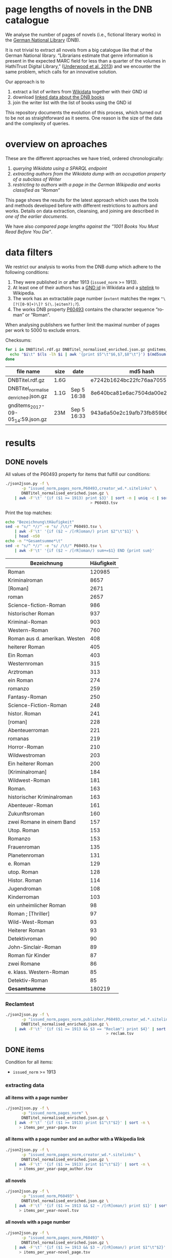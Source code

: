 #+TITLE:
#+AUTHOR:
#+EMAIL:
#+KEYWORDS:
#+DESCRIPTION:
#+TAGS:
#+LANGUAGE: en
#+OPTIONS: toc:nil ':t H:5
#+STARTUP: hidestars overview
#+LaTeX_CLASS: scrartcl
#+LaTeX_CLASS_OPTIONS: [a4paper,11pt]
#+PANDOC_OPTIONS:

* page lengths of novels in the DNB catalogue

We analyse the number of pages of novels (i.e., fictional literary
works) in the [[http://www.dnb.de/][German National Library]] (DNB).

It is not trivial to extract all novels from a big catalogue like that
of the German National library. "Librarians estimate that genre
information is present in the expected MARC field for less than a
quarter of the volumes in HathiTrust Digital Library," ([[https://arxiv.org/abs/1309.3323][Underwood et
al. 2013]]) and we encounter the same problem, which calls for an
innovative solution.

Our approach is to
1. extract a list of writers from [[https://www.wikidata.org/][Wikidata]] together with their GND id
2. download [[http://www.dnb.de/EN/Service/DigitaleDienste/LinkedData/linkeddata_node.html][linked data about the DNB books]]
3. join the writer list with the list of books using the GND id

This repository documents the evolution of this process, which turned
out to be not as straightforward as it seems. One reason is the size
of the data and the complexity of queries.

* overview on aproaches
These are the different approaches we have tried, ordered chronologically:
1. [[sparql][querying Wikidata using a SPARQL endpoint]]
2. [[writer][extracting authors from the Wikidata dump with an occupation property of a subclass of Writer]]
3. [[wikide][restricting to authors with a page in the German Wikipedia and works classified as "Roman"]]

This page shows the results for the latest approach which uses the
tools and methods developed before with different restrictions to
authors and works. Details on data extraction, cleansing, and joining
are described in [[wikide][one of the earlier documents]].

We have also [[1001-books][compared page lengths against the "1001 Books You Must
Read Before You Die"]].

* data filters
We restrict our analysis to works from the DNB dump which adhere to
the following conditions:
1. They were published in or after 1913 (~issued_norm~ >= 1913).
2. At least one of their authors has a [[https://www.wikidata.org/wiki/Property:P227][GND id]] in Wikidata and a
   [[https://www.wikidata.org/wiki/Help:Sitelinks][sitelink]] to Wikipedia.
3. The work has an extractable page number (~extent~ matches the regex ~"\[?([0-9]+)\]? S(\.|eiten?);?~).
4. The works DNB property [[http://www.rdaregistry.info/Elements/u/#P60526][P60493]] contains the character sequence
   "roman" or "Roman".

When analysing publishers we further limit the maximal number of pages
per work to 5000 to exclude errors.

Checksums:
#+BEGIN_SRC sh
  for i in DNBTitel.rdf.gz DNBTitel_normalised_enriched.json.gz gnditems_2017-09-05_14:59.json.gz; do
    echo "$i\t" $(ls -lh $i | awk '{print $5"\t"$6,$7,$8"\t"}') $(md5sum < $i)
  done
#+END_SRC

| file name                            | size | date        | md5 hash                         |
|--------------------------------------+------+-------------+----------------------------------|
| DNBTitel.rdf.gz                      | 1.6G |             | e7242b1624bc22fc76aa7055234928c7 |
| DNBTitel_normalised_enriched.json.gz | 1.1G | Sep 5 16:38 | 8e640bca81e6ac7504da00e223d766d1 |
| gnditems_2017-09-05_14:59.json.gz    | 23M  | Sep 5 16:33 | 943a6a50e2c19afb73fb859b64b20f06 |

* results
** DONE novels
All values of the P60493 property for items that fulfill our conditions:
#+BEGIN_SRC sh :results silent
  ./json2json.py -f \
		 -p "issued_norm,pages_norm,P60493,creator_wd.*.sitelinks" \
		 DNBTitel_normalised_enriched.json.gz \
      | awk -F'\t' '{if ($1 >= 1913) print $3}' | sort -n | uniq -c | sort -nr\
									   > P60493.tsv
#+END_SRC

Print the top matches:
#+BEGIN_SRC sh
  echo "Bezeichnung\tHäufigkeit"
  sed -e "s/^ *//" -e "s/ /\t/" P60493.tsv \
      | awk -F'\t' '{if ($2 ~ /[rR]oman/) print $2"\t"$1}' \
      | head -n50
  echo -n "*Gesamtsumme*\t"
  sed -e "s/^ *//" -e "s/ /\t/" P60493.tsv \
      | awk -F'\t' '{if ($2 ~ /[rR]oman/) sum+=$1} END {print sum}'
#+END_SRC

| Bezeichnung                   | Häufigkeit |
|-------------------------------+------------|
| Roman                         |     120985 |
| Kriminalroman                 |       8657 |
| [Roman]                       |       2671 |
| roman                         |       2657 |
| Science-fiction-Roman         |        986 |
| historischer Roman            |        937 |
| Kriminal-Roman                |        903 |
| Western-Roman                 |        760 |
| Roman aus d. amerikan. Westen |        408 |
| heiterer Roman                |        405 |
| Ein Roman                     |        403 |
| Westernroman                  |        315 |
| Arztroman                     |        313 |
| ein Roman                     |        274 |
| romanzo                       |        259 |
| Fantasy-Roman                 |        250 |
| Science-Fiction-Roman         |        248 |
| histor. Roman                 |        241 |
| [roman]                       |        228 |
| Abenteuerroman                |        221 |
| romanas                       |        219 |
| Horror-Roman                  |        210 |
| Wildwestroman                 |        203 |
| Ein heiterer Roman            |        200 |
| [Kriminalroman]               |        184 |
| Wildwest-Roman                |        181 |
| Roman.                        |        163 |
| historischer Kriminalroman    |        163 |
| Abenteuer-Roman               |        161 |
| Zukunftsroman                 |        160 |
| zwei Romane in einem Band     |        157 |
| Utop. Roman                   |        153 |
| Romanzo                       |        153 |
| Frauenroman                   |        135 |
| Planetenroman                 |        131 |
| e. Roman                      |        129 |
| utop. Roman                   |        128 |
| Histor. Roman                 |        114 |
| Jugendroman                   |        108 |
| Kinderroman                   |        103 |
| ein unheimlicher Roman        |         98 |
| Roman ; [Thriller]            |         97 |
| Wild-West-Roman               |         93 |
| Heiterer Roman                |         93 |
| Detektivroman                 |         90 |
| John-Sinclair-Roman           |         89 |
| Roman für Kinder              |         87 |
| zwei Romane                   |         86 |
| e. klass. Western-Roman       |         85 |
| Detektiv-Roman                |         85 |
|-------------------------------+------------|
| *Gesamtsumme*                 |     180219 |

*** Reclamtest

#+BEGIN_SRC sh :results silent
  ./json2json.py -f \
		 -p "issued_norm,pages_norm,publisher,P60493,creator_wd.*.sitelinks" \
		 DNBTitel_normalised_enriched.json.gz \
      | awk -F'\t' '{if ($1 >= 1913 && $3 == "Reclam") print $4}' | sort | uniq -c | sort -nr \
											  > reclam.tsv
#+END_SRC

** DONE items
Condition for all items:
- ~issued_norm~ >= 1913
*** extracting data
**** all items with a page number
 #+BEGIN_SRC sh :results silent
   ./json2json.py -f \
		  -p "issued_norm,pages_norm" \
		  DNBTitel_normalised_enriched.json.gz \
       | awk -F'\t' '{if ($1 >= 1913) print $1"\t"$2}' | sort -n \
	     > items_per_year-page.tsv
 #+END_SRC

**** all items with a page number and an author with a Wikipedia link
 #+BEGIN_SRC sh :results silent
   ./json2json.py -f \
		  -p "issued_norm,pages_norm,creator_wd.*.sitelinks" \
		  DNBTitel_normalised_enriched.json.gz \
       | awk -F'\t' '{if ($1 >= 1913) print $1"\t"$2}' | sort -n \
	     > items_per_year-page_author.tsv
 #+END_SRC

**** all novels
 #+BEGIN_SRC sh :results silent
   ./json2json.py -f \
		  -p "issued_norm,P60493" \
		  DNBTitel_normalised_enriched.json.gz \
       | awk -F'\t' '{if ($1 >= 1913 && $2 ~ /[rR]oman/) print $1}' | sort -n \
	     > items_per_year-novel.tsv
 #+END_SRC

**** all novels with a page number
 #+BEGIN_SRC sh :results silent
   ./json2json.py -f \
		  -p "issued_norm,pages_norm,P60493" \
		  DNBTitel_normalised_enriched.json.gz \
       | awk -F'\t' '{if ($1 >= 1913 && $3 ~ /[rR]oman/) print $1"\t"$2}' | sort -n \
	     > items_per_year-novel_page.tsv
 #+END_SRC

**** all novels with a page number and an author with a Wikipedia link
 #+BEGIN_SRC sh :results silent
   ./json2json.py -f \
		  -p "issued_norm,pages_norm,P60493,creator_wd.*.sitelinks" \
		  DNBTitel_normalised_enriched.json.gz \
       | awk -F'\t' '{if ($1 >= 1913 && $3 ~ /[rR]oman/) print $1"\t"$2}' | sort -n \
	     > items_per_year-novel_page_author.tsv
 #+END_SRC

*** counts

#+BEGIN_SRC sh
  wc -l items_per_year*.tsv
#+END_SRC

| filter                |   items |
|-----------------------+---------|
| page                  | 8346148 |
| page + author         | 1349949 |
| novel                 |  353498 |
| novel + page          |  316518 |
| novel + page + author |  180219 |

*** temporal counts

#+BEGIN_SRC gnuplot :results silent
reset
set encoding utf8
set grid
set datafile separator "\t"
set xrange [1913:2017]
set xtics 10,10
set xlabel 'year'
set ylabel 'items'
set key left Left reverse
set y2tics

set term pngcairo enhanced size 800,600
set out 'img/items_per_year.png'

plot \
  '< datamash -g1 count 1 < items_per_year-page.tsv'              using 1:2 with lines axes x1y2 title 'Buecher mit Seitenzahlangabe (rechte y-Achse)',\
  '< datamash -g1 count 1 < items_per_year-page_author.tsv'       using 1:2 with lines title 'Buecher mit Seitenzahlangabe und Autor*in in Wikipedia',\
  '< datamash -g1 count 1 < items_per_year-novel.tsv'             using 1:2 with lines title 'Romane',\
  '< datamash -g1 count 1 < items_per_year-novel_page.tsv'        using 1:2 with lines title 'Romane mit Seitenzahlangabe',\
  '< datamash -g1 count 1 < items_per_year-novel_page_author.tsv' using 1:2 with lines title 'Romane mit Seitenzahlangabe und Autor*in in Wikipedia'

set term svg enhanced size 800,600
set out 'img/items_per_year.svg'
replot


# relative frequency
set ylabel 'items'
set format y "%2.0f%%"

set term pngcairo enhanced size 800,600
set out 'img/items_per_year_rel.png'

plot \
  '< datamash -g1 count 1 < items_per_year-page.tsv'              using 1:(100*($2/8346148)) with lines title 'Buecher mit Seitenzahlangabe',\
  '< datamash -g1 count 1 < items_per_year-page_author.tsv'       using 1:(100*($2/1349949)) with lines title 'Buecher mit Seitenzahlangabe und Autor*in in Wikipedia',\
  '< datamash -g1 count 1 < items_per_year-novel.tsv'             using 1:(100*($2/353498))  with lines title 'Romane',\
  '< datamash -g1 count 1 < items_per_year-novel_page.tsv'        using 1:(100*($2/316518))  with lines title 'Romane mit Seitenzahlangabe',\
  '< datamash -g1 count 1 < items_per_year-novel_page_author.tsv' using 1:(100*($2/180219))  with lines title 'Romane mit Seitenzahlangabe und Autor*in in Wikipedia'

set term svg enhanced size 800,600
set out 'img/items_per_year_rel.svg'
replot
#+END_SRC

Absolute numbers:
[[img/items_per_year.png]]

Relative numbers:
[[img/tems_per_year_rel.png]]

** DONE pages
*** counts
#+BEGIN_SRC sh
  for i in $(ls items_per_*tsv); do
    echo $i $(datamash count 1 sum 2 < $i)
  done
#+END_SRC

| filter                |   items |      pages | mean pages |
|-----------------------+---------+------------+------------|
| page                  | 8346148 | 1327973922 |        159 |
| page + author         | 1349949 |  296472297 |        220 |
| novel                 |  353498 |            |          0 |
| novel + page          |  316518 |   98947311 |        313 |
| novel + page + author |  180219 |   60717476 |        337 |
#+TBLFM: $4=$-1/$-2;%2.0f

Of the original 14,102,309 items, we use 180,219 items with 60,717,476
pages. Those items fulfill the following conditions:
- We can extract the year they have been issued.
- They have been issued in or after 1913.
- We can extract their extent (number of pages).
- At least one of their authors has a GND id in Wikidata and a
  Wikipedia page (in any Wikipedia language version).
For this set we did not require that any other values are available
(e.g., publisher) but some analyses might further restrict that set.

*** frequency

Compute frequencies:
#+BEGIN_SRC sh :results silent
  sort -nk2 items_per_year-novel_page_author.tsv | datamash -g2 count 2 > pages_freq.tsv
#+END_SRC

Plot distribution:
#+BEGIN_SRC gnuplot :results silent
reset
set term svg enhanced size 800,600
set out 'img/pages.svg'
set grid
set xrange [0:2000]
set logscale y
set format y "10^%T"

set xlabel 'number of pages'
set ylabel 'frequency'

plot 'pages_freq.tsv' using 1:2 with lines title ''

set term pngcairo enhanced size 800,600
set out 'img/pages.png'
replot

# showing bogen boundaries
unset logscale
unset format y
set xtics 0,16

# zoom into range 400 to 600 to see 16-patterns of pages
set xrange [400:600]
set term pngcairo enhanced size 800,600
set out 'img/pages_400-600.png'
plot 'pages_freq.tsv' using 1:2 with lines title ''

set term svg enhanced size 800,600
set out 'img/pages_400-600.svg'
replot


# zoom into range 200 to 400 to see 16-patterns of pages
set xrange [200:400]
set term pngcairo enhanced size 800,600
set out 'img/pages_200-400.png'
plot 'pages_freq.tsv' using 1:2 with lines title ''

set term svg enhanced size 800,600
set out 'img/pages_200-400.svg'
replot


# zoom into range 0 to 200 to see 16-patterns of pages
set xrange [0:200]
set term pngcairo enhanced size 800,600
set out 'img/pages_000-200.png'
plot 'pages_freq.tsv' using 1:2 with lines title ''

set term svg enhanced size 800,600
set out 'img/pages_000-200.svg'
replot
#+END_SRC

*** histogram
Bin pages in multiples of 16:
#+BEGIN_SRC python :results silent
  steps = 16
  limit = 1009
  with open("pages_freq_" + str(steps) + ".tsv", "wt") as out:
      with open("pages_freq.tsv", "rt") as f:
          bin = 0
          binstr = ""
          sumcount = 0
          for line in f:
              page, count = map(int, line.strip().split())
              if page > limit:
                  if bin != limit:
                      bin = limit
                      binstr = str(limit) + " und mehr"
              elif page > bin:
                  if sumcount > 0:
                      print(binstr, sumcount, file=out, sep='\t')
                  bin += steps
                  binstr = str(bin-steps+1) + "-" + str(bin)
                  sumcount = 0
              sumcount += count
          print(binstr, sumcount, file=out, sep='\t')
#+END_SRC

#+BEGIN_SRC gnuplot :results silent
reset
set grid y
set datafile separator "\t"
set xlabel 'page ranges'
set ylabel 'number of books'
set style data histogram filled
set style fill solid 1.0 noborder lt -1
set xtics rotate

set term pngcairo enhanced size 1000,600 font "Arial,10"
set out 'img/pages_16.png'
plot 'pages_freq_16.tsv' using 2:xticlabels(1) title ''

set term svg enhanced size 1000,600 font "Arial,10"
set out 'img/pages_16.svg'
replot
#+END_SRC

[[img/pages_16.png]]

**** page distribution
[[img/pages.png]]

**** page ranges
[[img/pages_000-200.png]]

[[img/pages_200-400.png]]

[[img/pages_400-600.png]]

*** temporal counts
Let's plot the median number of pages per year:
#+BEGIN_SRC sh :results silent
  export LC_ALL=C
  datamash -g1 median 2 mean 2 min 2 max 2 count 2 q1 2 q3 2 < items_per_year-novel_page_author.tsv > issued_pages_stats.tsv
#+END_SRC

#+BEGIN_SRC gnuplot :results silent
reset
set encoding utf8
set term pngcairo enhanced size 800,600
set out 'img/issued_pages_decade.png'

set grid
set datafile separator "\t"
set xlabel 'year'
set ylabel 'number of pages'
set xrange [1913:2020]
set xtics 10,10

set term pngcairo enhanced size 800,600
set out 'img/issued_pages_1913.png'

plot \
  'issued_pages_stats.tsv' using 1:7:8 with filledcurves fs transparent solid 0.2 noborder lc rgb "green" title '1st and 2nd quartile',\
  'issued_pages_stats.tsv' using 1:2 with lines lw 2 lt 3 lc rgb "green" title 'median'
#,\
#  'issued_pages_stats.tsv' using 1:3 with lines lw 2 lt 3 lc rgb "blue" title 'mean'

set term svg enhanced size 800,600
set out 'img/issued_pages_1913.svg'
replot
#+END_SRC

[[img/issued_pages_1913.png]]

** DONE [[1001-books]]

Plot cumulative frequency distribution of the number of pages:
#+BEGIN_SRC gnuplot :results silent
reset
set encoding utf8
set term pngcairo enhanced size 800,600
set out 'img/cumulative_page_distrib.png'

set grid
set datafile separator "\t"
set xlabel 'number of pages'
set ylabel 'P[x < number of pages]'
set logscale x

# divide the y-value by the number of books in the dataset
plot \
  '../1001-books/counts.tsv' using 1:($2/1001) smooth cumulative with lines title '1001 books',\
  'pages_freq.tsv' using 1:($2/180219) smooth cumulative with lines title 'DNB'

set term svg enhanced size 800,600
set out 'img/cumulative_page_distrib.svg'
replot

#+END_SRC

[[img/cumulative_page_distrib.png]]

The page distribution for the 1001 book list is skewed towards books
with longer pages. Let's compare two specific ranges of pages: more
than 1000 pages vs. between 100 and 400 pages.

#+BEGIN_SRC sh
  echo "dataset\t>1000 pages\t100-400 pages\tratio"
  for file in ../1001-books/counts.tsv pages_freq.tsv; do
      awk -F'\t' '
          {
            SUM += $2;
            if ($1 > 1000) SUMBIG += $2;
            if ($1 >= 100 && $1 <= 400) SUMSMALL += $2
          } END {
            printf("%s\t%s (%2.1f%%)\t%s (%2.1f%%)\t%2.4f\n", FILENAME, SUMBIG, SUMBIG/SUM*100, SUMSMALL, SUMSMALL/SUM*100, SUMBIG/SUMSMALL)
          }' $file
  done
#+END_SRC

| dataset     | >1000 pages | 100-400 pages  |  ratio |
|-------------+-------------+----------------+--------|
| 1001 -books | 23 (2.3%)   | 682 (68.1%)    | 0.0337 |
| DNB         | 1056 (0.6%) | 129167 (71.7%) | 0.0082 |

** DONE authors

- TODO: plot distribution of the number of authors per work

#+BEGIN_SRC sh :results silent
  ./json2json.py -f \
		 -p "issued_norm,pages_norm,P60493,creator_wd.*.name,creator_wd.*.sitelinks" \
		 -c "creator_wd.*.name,creator_wd.*.sitelinks"\
		 DNBTitel_normalised_enriched.json.gz \
      | awk -F'\t' '{if ($1 >= 1913 && $3 ~ /[rR]oman/) {sum[$4]+=$2; count[$4]+=1}} END {for (p in sum) printf("%s\t%s\t%s\t%s\n", sum[p], count[p], int(sum[p]/count[p]), p)}' \
	    > author_pages_stats.tsv
#+END_SRC

*** DONE by item count

#+BEGIN_SRC sh
  ./json2json.py -f \
		 -p "issued_norm,pages_norm,P60493,creator_wd.*.name,creator_wd.*.id,creator_wd.*.sitelinks" \
		 -c "creator_wd.*.name,creator_wd.*.id,creator_wd.*.sitelinks"\
		 DNBTitel_normalised_enriched.json.gz \
      | awk -F'\t' '{if ($1 >= 1913 && $3 ~ /[rR]oman/) print "[[https://www.wikidata.org/wiki/"$5"]["$4"]]"}' \
      | sort -S1G | uniq -c | sort -nr | head -n50
#+END_SRC

| author                | items |
|-----------------------+-------|
| [[https://www.wikidata.org/wiki/Q60753][Heinz G. Konsalik]]     |  2232 |
| [[https://www.wikidata.org/wiki/Q110382][Marie Louise Fischer]]  |  1264 |
| [[https://www.wikidata.org/wiki/Q1515191][Gert Fritz Unger]]      |  1013 |
| [[https://www.wikidata.org/wiki/Q128790][Georges Simenon]]       |   783 |
| [[https://www.wikidata.org/wiki/Q101221][Utta Danella]]          |   778 |
| [[https://www.wikidata.org/wiki/Q271824][Edgar Wallace]]         |   654 |
| [[https://www.wikidata.org/wiki/Q65078][Hedwig Courths-Mahler]] |   647 |
| [[https://www.wikidata.org/wiki/Q142106][Eleanor Hibbert]]       |   635 |
| [[https://www.wikidata.org/wiki/Q80900][Pearl S. Buck]]         |   596 |
| [[https://www.wikidata.org/wiki/Q333713][Alistair MacLean]]      |   582 |
| [[https://www.wikidata.org/wiki/Q39829][Stephen King]]          |   577 |
| [[https://www.wikidata.org/wiki/Q272706][Georgette Heyer]]       |   576 |
| [[https://www.wikidata.org/wiki/Q35064][Agatha Christie]]       |   574 |
| [[https://www.wikidata.org/wiki/Q76632][Theodor Fontane]]       |   565 |
| [[https://www.wikidata.org/wiki/Q1579382][Hans Ernst]]            |   563 |
| [[https://www.wikidata.org/wiki/Q77024][Lion Feuchtwanger]]     |   501 |
| [[https://www.wikidata.org/wiki/Q47293][Erich Maria Remarque]]  |   419 |
| [[https://www.wikidata.org/wiki/Q63837][Hans Hellmut Kirst]]    |   411 |
| [[https://www.wikidata.org/wiki/Q84208][Johannes Mario Simmel]] |   403 |
| [[https://www.wikidata.org/wiki/Q76539][Hans Fallada]]          |   396 |
| [[https://www.wikidata.org/wiki/Q76480][Heinrich Mann]]         |   394 |
| [[https://www.wikidata.org/wiki/Q991][Fyodor Dostoyevsky]]    |   390 |
| [[https://www.wikidata.org/wiki/Q235965][Barbara Cartland]]      |   390 |
| [[https://www.wikidata.org/wiki/Q231356][Nora Roberts]]          |   381 |
| [[https://www.wikidata.org/wiki/Q128560][Graham Greene]]         |   375 |
| [[https://www.wikidata.org/wiki/Q179059][A. J. Cronin]]          |   370 |
| [[https://www.wikidata.org/wiki/Q93444][Vicki Baum]]            |   366 |
| [[https://www.wikidata.org/wiki/Q37030][Thomas Mann]]           |   359 |
| [[https://www.wikidata.org/wiki/Q224113][Robert Ludlum]]         |   358 |
| [[https://www.wikidata.org/wiki/Q2581888][Gerd Hafner]]           |   357 |
| [[https://www.wikidata.org/wiki/Q272076][Dean Koontz]]           |   354 |
| [[https://www.wikidata.org/wiki/Q42747][Heinrich Böll]]         |   340 |
| [[https://www.wikidata.org/wiki/Q105125][Alexandra Cordes]]      |   325 |
| [[https://www.wikidata.org/wiki/Q209641][John le Carré]]         |   322 |
| [[https://www.wikidata.org/wiki/Q465179][Marion Zimmer Bradley]] |   321 |
| [[https://www.wikidata.org/wiki/Q104029][Jason Dark]]            |   317 |
| [[https://www.wikidata.org/wiki/Q106608][Willi Heinrich]]        |   313 |
| [[https://www.wikidata.org/wiki/Q77475][Ludwig Ganghofer]]      |   311 |
| [[https://www.wikidata.org/wiki/Q45765][Jack London]]           |   309 |
| [[https://www.wikidata.org/wiki/Q78509][Joseph Roth]]           |   307 |
| [[https://www.wikidata.org/wiki/Q72653][Danielle Steel]]        |   299 |
| [[https://www.wikidata.org/wiki/Q273677][Johanna Lindsey]]       |   288 |
| [[https://www.wikidata.org/wiki/Q357065][Erle Stanley Gardner]]  |   287 |
| [[https://www.wikidata.org/wiki/Q76412][Siegfried Lenz]]        |   279 |
| [[https://www.wikidata.org/wiki/Q33977][Jules Verne]]           |   277 |
| [[https://www.wikidata.org/wiki/Q254240][Rosamunde Pilcher]]     |   274 |
| [[https://www.wikidata.org/wiki/Q905][Franz Kafka]]           |   271 |
| [[https://www.wikidata.org/wiki/Q23434][Ernest Hemingway]]      |   271 |
| [[https://www.wikidata.org/wiki/Q445429][Taylor Caldwell]]       |   269 |
| [[https://www.wikidata.org/wiki/Q106740][Dorothy L. Sayers]]     |   269 |


**** without restriction to "[rR]oman"

#+BEGIN_SRC sh
  ./json2json.py -f \
		 -p "issued_norm,pages_norm,creator_wd.*.name,creator_wd.*.id,creator_wd.*.sitelinks" \
		 -c "creator_wd.*.name,creator_wd.*.id,creator_wd.*.sitelinks"\
		 DNBTitel_normalised_enriched.json.gz \
      | awk -F'\t' '{if ($1 >= 1913) print "[[https://www.wikidata.org/wiki/"$4"]["$3"]]"}' \
      | sort -S1G | uniq -c | sort -nr | head -n50
#+END_SRC

| author                     | items |
|----------------------------+-------|
| [[https://www.wikidata.org/wiki/Q5879][Johann Wolfgang von Goethe]] |  5160 |
| [[https://www.wikidata.org/wiki/Q78484][Rudolf Steiner]]             |  3992 |
| [[https://www.wikidata.org/wiki/Q25973][Hermann Hesse]]              |  3363 |
| [[https://www.wikidata.org/wiki/Q60753][Heinz G. Konsalik]]          |  3190 |
| [[https://www.wikidata.org/wiki/Q37030][Thomas Mann]]                |  2609 |
| [[https://www.wikidata.org/wiki/Q9061][Karl Marx]]                  |  2577 |
| [[https://www.wikidata.org/wiki/Q34787][Friedrich Engels]]           |  2568 |
| [[https://www.wikidata.org/wiki/Q78491][Stefan Zweig]]               |  2532 |
| [[https://www.wikidata.org/wiki/Q22670][Friedrich Schiller]]         |  2047 |
| [[https://www.wikidata.org/wiki/Q905][Franz Kafka]]                |  2020 |
| [[https://www.wikidata.org/wiki/Q6701][Jacob Grimm]]                |  2020 |
| [[https://www.wikidata.org/wiki/Q26993][Theodor Storm]]              |  1967 |
| [[https://www.wikidata.org/wiki/Q38757][Bertolt Brecht]]             |  1948 |
| [[https://www.wikidata.org/wiki/Q6714][Wilhelm Grimm]]              |  1943 |
| [[https://www.wikidata.org/wiki/Q76546][Erich Kästner]]              |  1873 |
| [[https://www.wikidata.org/wiki/Q42747][Heinrich Böll]]              |  1796 |
| [[https://www.wikidata.org/wiki/Q9358][Friedrich Nietzsche]]        |  1788 |
| [[https://www.wikidata.org/wiki/Q692][William Shakespeare]]        |  1700 |
| [[https://www.wikidata.org/wiki/Q76483][Rainer Maria Rilke]]         |  1689 |
| [[https://www.wikidata.org/wiki/Q110382][Marie Louise Fischer]]       |  1678 |
| [[https://www.wikidata.org/wiki/Q122370][Gottfried Keller]]           |  1666 |
| [[https://www.wikidata.org/wiki/Q45330][Anselm Grün]]                |  1605 |
| [[https://www.wikidata.org/wiki/Q9554][Martin Luther]]              |  1590 |
| [[https://www.wikidata.org/wiki/Q9215][Sigmund Freud]]              |  1568 |
| [[https://www.wikidata.org/wiki/Q76632][Theodor Fontane]]            |  1549 |
| [[https://www.wikidata.org/wiki/Q150471][E. T. A. Hoffmann]]          |  1533 |
| [[https://www.wikidata.org/wiki/Q35064][Agatha Christie]]            |  1531 |
| [[https://www.wikidata.org/wiki/Q22714][Karl May]]                   |  1503 |
| [[https://www.wikidata.org/wiki/Q44403][Heinrich Heine]]             |  1388 |
| [[https://www.wikidata.org/wiki/Q93652][Christine Nöstlinger]]       |  1344 |
| [[https://www.wikidata.org/wiki/Q65078][Hedwig Courths-Mahler]]      |  1302 |
| [[https://www.wikidata.org/wiki/Q57966][Wilhelm Hauff]]              |  1290 |
| [[https://www.wikidata.org/wiki/Q9312][Immanuel Kant]]              |  1280 |
| [[https://www.wikidata.org/wiki/Q1515191][Gert Fritz Unger]]           |  1264 |
| [[https://www.wikidata.org/wiki/Q28494][Heinrich von Kleist]]        |  1250 |
| [[https://www.wikidata.org/wiki/Q77206][Janosch]]                    |  1210 |
| [[https://www.wikidata.org/wiki/Q192069][Enid Blyton]]                |  1210 |
| [[https://www.wikidata.org/wiki/Q109540][Wilhelm Busch]]              |  1191 |
| [[https://www.wikidata.org/wiki/Q168542][Adalbert Stifter]]           |  1184 |
| [[https://www.wikidata.org/wiki/Q47293][Erich Maria Remarque]]       |  1181 |
| [[https://www.wikidata.org/wiki/Q1394][Vladimir Lenin]]             |  1117 |
| [[https://www.wikidata.org/wiki/Q123053][Johanna Spyri]]              |  1106 |
| [[https://www.wikidata.org/wiki/Q991][Fyodor Dostoyevsky]]         |  1088 |
| [[https://www.wikidata.org/wiki/Q7243][Leo Tolstoy]]                |  1082 |
| [[https://www.wikidata.org/wiki/Q9711][Honoré de Balzac]]           |  1081 |
| [[https://www.wikidata.org/wiki/Q115483][Max Frisch]]                 |  1079 |
| [[https://www.wikidata.org/wiki/Q45765][Jack London]]                |  1071 |
| [[https://www.wikidata.org/wiki/Q77024][Lion Feuchtwanger]]          |  1048 |
| [[https://www.wikidata.org/wiki/Q271824][Edgar Wallace]]              |  1041 |
| [[https://www.wikidata.org/wiki/Q41532][Carl Jung]]                  |   996 |

*** by page count

#+BEGIN_SRC sh
  sort -S1G -nr author_pages_stats.tsv | head -n20
#+END_SRC

| author                |  pages | items | mean pages |
|-----------------------+--------+-------+------------|
| Heinz G. Konsalik     | 692652 |  2232 |        310 |
| Colleen McCullough    | 419930 |   133 |       3157 |
| Marie Louise Fischer  | 331311 |  1264 |        262 |
| Utta Danella          | 324470 |   778 |        417 |
| Stephen King          | 293562 |   577 |        508 |
| Fyodor Dostoyevsky    | 269869 |   390 |        691 |
| Lion Feuchtwanger     | 248688 |   501 |        496 |
| Eleanor Hibbert       | 235388 |   635 |        370 |
| Johannes Mario Simmel | 195975 |   403 |        486 |
| Thomas Mann           | 191233 |   359 |        532 |
| Gert Fritz Unger      | 188493 |  1013 |        186 |
| Pearl S. Buck         | 185999 |   596 |        312 |
| Robert Ludlum         | 185467 |   358 |        518 |
| Hedwig Courths-Mahler | 184677 |   647 |        285 |
| Theodor Fontane       | 173444 |   565 |        306 |
| Heinrich Mann         | 172019 |   394 |        436 |
| Nora Roberts          | 171520 |   381 |        450 |
| Hans Fallada          | 169877 |   396 |        428 |
| Leo Tolstoy           | 163126 |   204 |        799 |
| Georgette Heyer       | 159427 |   576 |        276 |

*** by mean page count

#+BEGIN_SRC sh
  sort -S1G -nrk3 author_pages_stats.tsv | head -n20
#+END_SRC

| author                          |  pages | items | mean pages | work |
|---------------------------------+--------+-------+------------+------|
| Pierre Alexis Ponson du Terrail |   3200 |     1 |       3200 |      |
| Colleen McCullough              | 419930 |   133 |       3157 |      |
| Petra Mönter                    |   2290 |     1 |       2290 |      |
| Stefano D'Arrigo                |   1470 |     1 |       1470 |      |
| Vikram Seth                     |  11208 |     8 |       1401 |      |
| Jonathan Littell                |   4149 |     3 |       1383 |      |
| Margaret George                 |  35617 |    30 |       1187 |      |
| Lucien Rebatet                  |   1142 |     1 |       1142 |      |
| Miquel de Palol                 |   2266 |     2 |       1133 |      |
| Cornelia Wusowski               |  14343 |    13 |       1103 |      |
| William H. Gass                 |   2184 |     2 |       1092 |      |
| William King                    |   1072 |     1 |       1072 |      |
| Franz Erhard Walther            |   1071 |     1 |       1071 |      |
| Péter Nádas                     |   6414 |     6 |       1069 |      |
| Gregory David Roberts           |   4250 |     4 |       1062 |      |
| Hans Albrecht Moser             |   3171 |     3 |       1057 |      |
| Francisco Casavella             |   1038 |     1 |       1038 |      |
| Susanna Clarke                  |   3068 |     3 |       1022 |      |
| Baltasar Gracián                |   1013 |     1 |       1013 |      |
| Elizabeth Arthur                |   2012 |     2 |       1006 |      |

There are probably some errors among those ...

#+BEGIN_SRC gnuplot :results silent
reset
set encoding utf8
set term pngcairo enhanced size 800,600
set out 'img/author_pages.png'

set grid
set datafile separator "\t"
set xrange [*:10000]
set logscale
set format y "10^%T"
set format x "10^%T"

set xlabel 'number of items'
set ylabel 'mean number of pages per item'

set label "Heinz G.\nKonsalik" left at 2232, 310 offset .5, .3
set label "Colleen McCullough" left at 133, 3157 offset .5, .3
set label "Margaret George" left at 30, 1187 offset .5, .3
# set label "Guenther Bentele" left at 27, 3842 offset .5, .3
# set label "Johann\nWolfgang\nvon\nGoethe" left at 5169, 235 offset -1.8, 3.6

plot 'author_pages_stats.tsv' using 2:3 with points pt 7 title ''

set term svg enhanced size 800,600
set out 'img/author_pages.svg'
replot
#+END_SRC

[[author_pages.png][img/author_pages.png]]

*** by occupation

- TODO: top lists for different occupations
- TODO: item count vs. mean page count colored by occupation

** DONE works

#+BEGIN_SRC sh
  ./json2json.py -f -p "issued_norm,pages_norm,title,_id,P60493,creator_wd.*.sitelinks" \
		 DNBTitel_normalised_enriched.json.gz \
      | awk -F'\t' '{if ($1 >= 1913 && $5 ~ /[rR]oman/) {print $2"\t[[http://d-nb.info/"$4"]["$3"]] ("$1")"}}' \
      | sort -S1G -nr | head -n100
#+END_SRC

| title                                     |  pages |
|-------------------------------------------+--------|
| [[http://d-nb.info/920918131][Tim]] (1992)                                | 348333 |
| [[http://d-nb.info/964186179][Fado Alexandrino]] (2002)                   |   7969 |
| [[http://d-nb.info/975045431][Die Waffen nieder!]] (2005)                 |   4292 |
| [[http://d-nb.info/365618357][Ohne Heimat]] (1935)                        |   3202 |
| [[http://d-nb.info/573875650][Rocambol, der Fürst der Katakomben]] (1925) |   3200 |
| [[http://d-nb.info/930989244][Kein fremder Land]] (1993)                  |   2880 |
| [[http://d-nb.info/978918266][Deutschland mittendrin]] (2006)             |   2290 |
| [[http://d-nb.info/800790103][Der Mann ohne Eigenschaften]] (1980)        |   2154 |
| [[http://d-nb.info/20876173X][Der Mann ohne Eigenschaften]] (1979)        |   2154 |
| [[http://d-nb.info/574987010][Der Zauberberg]] (1951)                     |   2021 |
| [[http://d-nb.info/977206513][Eine gute Partie]] (2006)                   |   1997 |
| [[http://d-nb.info/960613994][Eine gute Partie]] (2000)                   |   1997 |
| [[http://d-nb.info/957834195][Eine gute Partie]] (1999)                   |   1997 |
| [[http://d-nb.info/946561486][Der weisse Chauffeur]] (1996)               |   1814 |
| [[http://d-nb.info/1028105657][Parallelgeschichten]] (2013)                |   1723 |
| [[http://d-nb.info/1062645235][The stand]] (2016)                          |   1711 |
| [[http://d-nb.info/958433763][Die Elenden]] (1999)                        |   1684 |
| [[http://d-nb.info/575594950][Der Mann ohne Eigenschaften]] (1952)        |   1671 |
| [[http://d-nb.info/959984224][Krieg und Frieden]] (2000)                  |   1645 |
| [[http://d-nb.info/750935014][Der Mann ohne Eigenschaften]] (1973)        |   1632 |
| [[http://d-nb.info/750926627][Der Mann ohne Eigenschaften]] (1973)        |   1632 |
| [[http://d-nb.info/740499734][Der Mann ohne Eigenschaften]] (1974)        |   1632 |
| [[http://d-nb.info/575594977][Der Mann ohne Eigenschaften]] (1967)        |   1632 |
| [[http://d-nb.info/575594969][Der Mann ohne Eigenschaften]] (1960)        |   1632 |
| [[http://d-nb.info/457661054][Der Mann ohne Eigenschaften]] (1970)        |   1632 |
| [[http://d-nb.info/579313425][Die Brüder Karamasoff]] (1914)              |   1612 |
| [[http://d-nb.info/901346470][Krieg und Frieden]] (1989)                  |   1597 |
| [[http://d-nb.info/900287799][Krieg und Frieden]] (1989)                  |   1597 |
| [[http://d-nb.info/871184370][Krieg und Frieden]] (1988)                  |   1597 |
| [[http://d-nb.info/850303559][Krieg und Frieden]] (1984)                  |   1597 |
| [[http://d-nb.info/810194503][Krieg und Frieden]] (1975)                  |   1597 |
| [[http://d-nb.info/760472971][Krieg und Frieden]] (1975)                  |   1597 |
| [[http://d-nb.info/750806087][Krieg und Frieden]] (1972)                  |   1597 |
| [[http://d-nb.info/750311282][Krieg und Frieden]] (1975)                  |   1597 |
| [[http://d-nb.info/750280719][Krieg und Frieden]] (1975)                  |   1597 |
| [[http://d-nb.info/458351849][Krieg und Frieden]] (1969)                  |   1597 |
| [[http://d-nb.info/455088462][Krieg und Frieden]] (1964)                  |   1597 |
| [[http://d-nb.info/455088357][Krieg und Frieden]] (1959)                  |   1597 |
| [[http://d-nb.info/455088276][Krieg und Frieden]] (1956)                  |   1597 |
| [[http://d-nb.info/455088268][Krieg und Frieden]] (1956)                  |   1597 |
| [[http://d-nb.info/200345370][Krieg und Frieden]] (1975)                  |   1597 |
| [[http://d-nb.info/998452734][Gegen den Tag]] (2010)                      |   1595 |
| [[http://d-nb.info/986805394][Gegen den Tag]] (2008)                      |   1595 |
| [[http://d-nb.info/999348760][Unendlicher Spass]] (2009)                  |   1547 |
| [[http://d-nb.info/740012169][Dein Roman]] (1973)                         |   1539 |
| [[http://d-nb.info/455088233][Krieg und Frieden]] (1953)                  |   1533 |
| [[http://d-nb.info/455088195][Krieg und Frieden]] (1953)                  |   1533 |
| [[http://d-nb.info/1006149368][Es]] (2011)                                 |   1533 |
| [[http://d-nb.info/996605754][Krieg und Frieden]] (2009)                  |   1531 |
| [[http://d-nb.info/986258695][Krieg und Frieden]] (2007)                  |   1531 |
| [[http://d-nb.info/1116618346][Krieg und Frieden]] (2016)                  |   1531 |
| [[http://d-nb.info/986883530][Die Wächter-Trilogie]] (2008)               |   1530 |
| [[http://d-nb.info/575398078][Moskau, Stalingrad, Berlin]] (1966)         |   1500 |
| [[http://d-nb.info/457821507][Der grosse Krieg im Osten]] (1966)          |   1500 |
| [[http://d-nb.info/457821493][Moskau, Stalingrad, Berlin]] (1966)         |   1500 |
| [[http://d-nb.info/1002247012][Der Graf von Monte Christo]] (2010)         |   1494 |
| [[http://d-nb.info/959066101][Der stille Don]] (2000)                     |   1473 |
| [[http://d-nb.info/931548950][Der stille Don]] (1993)                     |   1473 |
| [[http://d-nb.info/450987965][Die Brüder Karamasoff]] (1949)              |   1471 |
| [[http://d-nb.info/1060072238][Horcynus Orca]] (2015)                      |   1470 |
| [[http://d-nb.info/974463159][Die Festung]] (2005)                        |   1469 |
| [[http://d-nb.info/974444898][Die Festung]] (2005)                        |   1469 |
| [[http://d-nb.info/973561610][Die Festung]] (2005)                        |   1469 |
| [[http://d-nb.info/951583093][Die Festung]] (1997)                        |   1469 |
| [[http://d-nb.info/944353843][Die Festung]] (1995)                        |   1469 |
| [[http://d-nb.info/94346272X][Die Festung]] (1995)                        |   1469 |
| [[http://d-nb.info/947458085][Das Leben des Balthasar Rüssow]] (1996)     |   1465 |
| [[http://d-nb.info/945804903][Das Leben des Balthasar Rüssow]] (1995)     |   1465 |
| [[http://d-nb.info/820712566][Krieg und Frieden]] (1979)                  |   1464 |
| [[http://d-nb.info/960145605][Gleiwitz]] (2000)                           |   1452 |
| [[http://d-nb.info/959930884][Gleiwitz]] (2000)                           |   1452 |
| [[http://d-nb.info/958933022][Gleiwitz]] (2000)                           |   1452 |
| [[http://d-nb.info/921007906][The stand]] (1992)                          |   1432 |
| [[http://d-nb.info/1021813613][Die Orks - die Rückkehr]] (2012)            |   1424 |
| [[http://d-nb.info/946729603][Eine gute Partie]] (1996)                   |   1421 |
| [[http://d-nb.info/946052824][Eine gute Partie]] (1995)                   |   1421 |
| [[http://d-nb.info/944249450][Eine gute Partie]] (1995)                   |   1421 |
| [[http://d-nb.info/993894496][Ravenor]] (2010)                            |   1408 |
| [[http://d-nb.info/998411752][Die Invasion]] (2010)                       |   1407 |
| [[http://d-nb.info/1024512991][Küsse im Mondschein]] (2012)                |   1401 |
| [[http://d-nb.info/993872115][Die Wohlgesinnten]] (2009)                  |   1383 |
| [[http://d-nb.info/991899431][Die Wohlgesinnten]] (2008)                  |   1383 |
| [[http://d-nb.info/990800415][Die Wohlgesinnten]] (2008)                  |   1383 |
| [[http://d-nb.info/573955948][Die Ahnen]] (1953)                          |   1380 |
| [[http://d-nb.info/451366891][Die Ahnen]] (1959)                          |   1380 |
| [[http://d-nb.info/451366883][Die Ahnen]] (1953)                          |   1380 |
| [[http://d-nb.info/1052444474][Die Wundärztin]] (2014)                     |   1373 |
| [[http://d-nb.info/102058663X][Limit]] (2011)                              |   1370 |
| [[http://d-nb.info/1008595160][Limit]] (2010)                              |   1370 |
| [[http://d-nb.info/988488205][Der Pate von Bombay]] (2009)                |   1359 |
| [[http://d-nb.info/1078328471][Outlander - das flammende Kreuz]] (2016)    |   1358 |
| [[http://d-nb.info/1021128260][Eisenhorn]] (2012)                          |   1349 |
| [[http://d-nb.info/998067105][Liebesleben]] (2010)                        |   1348 |
| [[http://d-nb.info/943928648][Die Elenden]] (1995)                        |   1347 |
| [[http://d-nb.info/930553926][Die Elenden]] (1993)                        |   1347 |
| [[http://d-nb.info/901549118][Die Elenden]] (1991)                        |   1347 |
| [[http://d-nb.info/860763153][Die Elenden]] (1986)                        |   1347 |
| [[http://d-nb.info/850183324][Die Elenden]] (1985)                        |   1347 |
| [[http://d-nb.info/457039094][Die Elenden]] (1968)                        |   1347 |
| [[http://d-nb.info/990040372][Die Dämonen]] (2008)                        |   1344 |

*** Kafkatest

#+BEGIN_SRC sh
  ./json2json.py -f \
                 -p "issued_norm,pages_norm,title,_id,P60493,creator_wd.*.name,creator_wd.*.sitelinks" \
                 -c "creator_wd.*.name,creator_wd.*.sitelinks" \
                 DNBTitel_normalised_enriched.json.gz \
      | awk -F'\t' '{if ($1 >= 1913 && $5 ~ /[rR]oman/ && $6 == "Franz Kafka") {print $2"\t[[http://d-nb.info/"$4"]["$3"]] ("$1")"}}' \
      | sort -S1G -nr | head -n50
#+END_SRC

| pages                                 | title (year) |
|---------------------------------------+--------------|
| [[http://d-nb.info/1015050190][Das Werk]] (2011)                       |         1232 |
| [[http://d-nb.info/1082443948][Zamok]] (2015)                          |          702 |
| [[http://d-nb.info/995790787][Zamok]] (2005)                          |          700 |
| [[http://d-nb.info/99156720X][Propavšij bez vesti, (Amerika)]] (2006) |          651 |
| [[http://d-nb.info/930690826][Amerika]] (1991)                        |          604 |
| [[http://d-nb.info/948361085][Procesas]] (1994)                       |          571 |
| [[http://d-nb.info/574200304][Das Schloss]] (1967)                    |          543 |
| [[http://d-nb.info/452290163][Das Schloss]] (1964)                    |          543 |
| [[http://d-nb.info/452290155][Das Schloss]] (1962)                    |          543 |
| [[http://d-nb.info/574200282][Das Schloss]] (1926)                    |          504 |
| [[http://d-nb.info/910715793][Das Schloss]] (1991)                    |          501 |
| [[http://d-nb.info/820841919][Das Schloss]] (1982)                    |          501 |
| [[http://d-nb.info/452290112][Das Schloss]] (1951)                    |          496 |
| [[http://d-nb.info/997316403][Process]] (2009)                        |          478 |
| [[http://d-nb.info/991463498][Zamok]] (2007)                          |          475 |
| [[http://d-nb.info/921313136][Zamok]] (1991)                          |          475 |
| [[http://d-nb.info/452290147][Das Schloss]] (1960)                    |          462 |
| [[http://d-nb.info/943186099][Prigovor]] (1991)                       |          461 |
| [[http://d-nb.info/870682431][Das Schloss]] (1987)                    |          458 |
| [[http://d-nb.info/98661534X][Das Schloß]] (2008)                     |          446 |
| [[http://d-nb.info/930430565][Das Schloss]] (1993)                    |          431 |
| [[http://d-nb.info/362438579][Das Schloss]] (1946)                    |          429 |
| [[http://d-nb.info/830807152][Der Verschollene]] (1983)               |          426 |
| [[http://d-nb.info/574200290][Das Schloß]] (1935)                     |          425 |
| [[http://d-nb.info/979818478][Das Schloß]] (2006)                     |          423 |
| [[http://d-nb.info/94793698X][Das Schloss]] (1996)                    |          423 |
| [[http://d-nb.info/940536579][Het slot]] (1993)                       |          417 |
| [[http://d-nb.info/368984966][Het slot]] (1983)                       |          417 |
| [[http://d-nb.info/983827060][Das Schloß]] (2007)                     |          416 |
| [[http://d-nb.info/1029966532][Zamok]] (2012)                          |          413 |
| [[http://d-nb.info/574200231][Der Prozess]] (1925)                    |          411 |
| [[http://d-nb.info/578564467][Castelul]] (1968)                       |          402 |
| [[http://d-nb.info/982578016][Das Schloß]] (2007)                     |          401 |
| [[http://d-nb.info/974398594][Das Schloß]] (2005)                     |          401 |
| [[http://d-nb.info/941438066][Das Schloss]] (1994)                    |          399 |
| [[http://d-nb.info/931080207][Das Schloss]] (1993)                    |          399 |
| [[http://d-nb.info/930612108][Das Schloss]] (1993)                    |          399 |
| [[http://d-nb.info/920523935][Das Schloss]] (1992)                    |          399 |
| [[http://d-nb.info/920343295][Das Schloss]] (1992)                    |          399 |
| [[http://d-nb.info/891101438][Das Schloss]] (1989)                    |          397 |
| [[http://d-nb.info/974896292][Das Schloss]] (2005)                    |          396 |
| [[http://d-nb.info/881051683][Das Schloss]] (1988)                    |          396 |
| [[http://d-nb.info/972552340][Das Schloß]] (2004)                     |          394 |
| [[http://d-nb.info/958108668][Das Schloß]] (1999)                     |          394 |
| [[http://d-nb.info/956305636][Das Schloß]] (1999)                     |          394 |
| [[http://d-nb.info/573266905][Amerika]] (1927)                        |          392 |
| [[http://d-nb.info/977225232][Procesas]] (2004)                       |          391 |
| [[http://d-nb.info/1036281213][Das Schloß]] (2012)                     |          380 |
| [[http://d-nb.info/973180161][Amerika]] (2003)                        |          375 |
| [[http://d-nb.info/964719541][Amerika]] (2000)                        |          375 |

** DONE publishers

We additionally consider only books with no more than 5000 pages to
avoid skews in the page counts due to errors.

Extract data:
#+BEGIN_SRC sh
  ./json2json.py -f -p "issued_norm,pages_norm,publisher,P60493,creator_wd.*.sitelinks" \
		 DNBTitel_normalised_enriched.json.gz \
      | awk -F'\t' '{if ($1 >= 1913 && $4 ~ /[rR]oman/ && $2 <= 5000) print $3"\t"$2}' \
      | sort -S1G > publisher.tsv
#+END_SRC

*** DONE by item count

#+BEGIN_SRC sh
  datamash -s -g1 count 1 < publisher.tsv | sort -t$'\t' -S1G -nrk2 | head -n20
#+END_SRC

| publisher                          | items |
|------------------------------------+-------|
| Heyne                              | 17249 |
| Rowohlt                            |  9356 |
| Goldmann                           |  8848 |
| Ullstein                           |  4986 |
| Dt. Taschenbuch-Verl.              |  3864 |
| Fischer-Taschenbuch-Verl.          |  3612 |
| Suhrkamp                           |  3513 |
| RM-Buch-und-Medien-Vertrieb [u.a.] |  3461 |
| Piper                              |  3363 |
| Diogenes                           |  2303 |
| Dt. Buch-Gemeinschaft              |  1954 |
| Weltbild                           |  1912 |
| Fischer-Taschenbuch-Verlag         |  1853 |
| Büchergilde Gutenberg              |  1810 |
| Droemer Knaur                      |  1719 |
| Rowohlt-Taschenbuch-Verl.          |  1678 |
| Blanvalet                          |  1630 |
| Bastei-Verl. Lübbe                 |  1478 |
| Zsolnay                            |  1238 |
| Lübbe                              |  1205 |

After normalisation: see below

*** DONE by page count

#+BEGIN_SRC sh
  LC_ALL=C datamash -s -g1 count 1 sum 2 mean 2 < publisher.tsv | sort -t$'\t' -S1G -nrk3 | head -n20
#+END_SRC

| publisher                          | items | page sum | mean pages |
|------------------------------------+-------+----------+------------|
| Heyne                              | 17249 |  6066956 |        352 |
| Goldmann                           |  8848 |  2898130 |        328 |
| Rowohlt                            |  9356 |  2604056 |        278 |
| RM-Buch-und-Medien-Vertrieb [u.a.] |  3461 |  1565075 |        452 |
| Ullstein                           |  4986 |  1536849 |        308 |
| Dt. Taschenbuch-Verl.              |  3864 |  1281876 |        332 |
| Fischer-Taschenbuch-Verl.          |  3612 |  1280201 |        354 |
| Piper                              |  3363 |  1264808 |        376 |
| Suhrkamp                           |  3513 |  1071240 |        305 |
| Weltbild                           |  1912 |   925697 |        484 |
| Blanvalet                          |  1630 |   774248 |        475 |
| Dt. Buch-Gemeinschaft              |  1954 |   746935 |        382 |
| Droemer Knaur                      |  1719 |   716908 |        417 |
| Diogenes                           |  2303 |   715190 |        311 |
| Büchergilde Gutenberg              |  1810 |   679455 |        375 |
| Rowohlt-Taschenbuch-Verl.          |  1678 |   610853 |        364 |
| Aufbau-Verl.                       |  1205 |   525199 |        436 |
| Fischer-Taschenbuch-Verlag         |  1853 |   519204 |        280 |
| Dt. Bücherbund                     |  1139 |   514752 |        452 |
| Lübbe                              |  1205 |   505148 |        419 |

*** DONE by mean page count

#+BEGIN_SRC sh
  LC_ALL=C datamash -s -g1 count 1 sum 2 mean 2 < publisher.tsv | sort -t$'\t' -S1G -nrk4 | head -n20
#+END_SRC

| publisher                      | items | page sum | mean pages |
|--------------------------------+-------+----------+------------|
| Ander                          |     1 |     3202 |       3202 |
| K. M. John                     |     1 |     1258 |       1258 |
| Dörfler                        |     1 |     1232 |       1232 |
| Wissenschaftl. Buchges.        |     7 |     8052 |       1150 |
| Uitg. NAS                      |     1 |     1075 |       1075 |
| Parkland                       |     3 |     3214 |       1071 |
| Blanvalet-Verlag               |     1 |     1056 |       1056 |
| Nord                           |     1 |     1032 |       1032 |
| Wissenschaftl. Buchges         |     2 |     2030 |       1015 |
| Schweizer Druck- u. Verl.-haus |     1 |     1003 |       1003 |
| Jokers-Ed.                     |     1 |      989 |        989 |
| Zentralverl. d. NSDAP Eher     |     1 |      980 |        980 |
| Uitg.De Arbeiderspers          |     1 |      972 |        972 |
| Implex-Verl.                   |     1 |      971 |        971 |
| Libr. General Française        |     1 |      955 |        955 |
| Parkland-Verlag                |     8 |     7397 |        925 |
| Lesering. Das Bertelsmann Buch |     1 |      924 |        924 |
| Roder                          |     1 |      904 |        904 |
| Leon                           |     1 |      904 |        904 |
| List-Taschenbuchverl.          |     1 |      896 |        896 |

How is the number of items per publisher related to the mean number of
pages per publisher?
#+BEGIN_SRC sh :results silent
  LC_ALL=C datamash -s -g1 count 1 sum 2 mean 2 < publisher.tsv > publisher_page_stats.tsv
#+END_SRC

#+BEGIN_SRC gnuplot :results silent
reset
set term pngcairo enhanced size 800,600
set out 'img/publisher_pages.png'

set grid
set datafile separator "\t"
set logscale

set xlabel 'number of items
set ylabel 'mean number of pages per item'

plot 'publisher_page_stats.tsv' using 2:4 with points pt 7 title ''

set term svg enhanced size 800,600
set out 'img/publisher_pages.svg'
replot
#+END_SRC

[[img/publisher_pages.png]]

*** DONE top normalised publishers

These rankings only comprise the normalised publishers.

Cleaning up the publishers now by deleting all rows which should not
be regarded the same publisher and then creating a big intermediate
file:
#+BEGIN_SRC sh
  ./json2json.py -m publisher_map.tsv -f -p "issued_norm,pages_norm,publisher_norm,title,_id,P60493,creator_wd.*.name,creator_wd.*.id" \
		 DNBTitel_normalised_enriched.json.gz \
      | awk -F'\t' '{if ($1 >= 1913 && $2 <= 5000 && $6 ~ /[rR]oman/) print $0}' \
  > publisher_data.tsv
#+END_SRC

**** by item count
#+BEGIN_SRC sh
  cut -f3 publisher_data.tsv | sort -S1G | uniq -c | sort -nr
#+END_SRC

| publisher                   | items |
|-----------------------------+-------|
| Heyne                       | 17430 |
| Rowohlt                     | 11354 |
| Goldmann                    |  8887 |
| Ullstein                    |  5597 |
| Suhrkamp                    |  3554 |
| Piper                       |  3394 |
| Aufbau                      |  2957 |
| Kiepenheuer & Witsch        |  1285 |
| Reclam                      |  1117 |
| Insel                       |  1063 |
| Hoffmann und Campe          |   988 |
| Hanser                      |   854 |
| Luchterhand Literaturverlag |   784 |
| Manesse                     |   390 |
| Eichborn                    |   360 |
| Berlin Verlag               |   238 |
| Nagel & Kimche              |   228 |
| Ammann                      |   150 |
| Schöffling & Co.            |   147 |
| Wallstein                   |    60 |
| Verbrecher Verlag           |    37 |
| Blumenbar                   |    30 |
| Rogner & Bernhard           |    23 |
| Wiesenburg                  |    20 |
| Voland & Quist              |     9 |
| Urs Engeler Editor          |     4 |

**** by page count

#+BEGIN_SRC sh
  awk -F'\t' '{sum[$3]+=$2; count[$3]+=1} END {for (p in sum) printf("%s\t%s\t%s\t%s\n",  sum[p], count[p], int(sum[p]/count[p]), p)}'  publisher_data.tsv \
      | sort -S1G -nr
#+END_SRC

| publisher                   | page sum | items | mean pages |
|-----------------------------+----------+-------+------------|
| Heyne                       |  6148284 | 17430 |        352 |
| Rowohlt                     |  3319270 | 11354 |        292 |
| Goldmann                    |  2911633 |  8887 |        327 |
| Ullstein                    |  1708227 |  5597 |        305 |
| Piper                       |  1274961 |  3394 |        375 |
| Aufbau                      |  1203891 |  2957 |        407 |
| Suhrkamp                    |  1086269 |  3554 |        305 |
| Kiepenheuer & Witsch        |   422237 |  1285 |        328 |
| Insel                       |   382329 |  1063 |        359 |
| Hoffmann und Campe          |   374922 |   988 |        379 |
| Hanser                      |   298526 |   854 |        349 |
| Reclam                      |   283163 |  1117 |        253 |
| Luchterhand Literaturverlag |   253884 |   784 |        323 |
| Manesse                     |   205907 |   390 |        527 |
| Eichborn                    |   117060 |   360 |        325 |
| Berlin Verlag               |    72008 |   238 |        302 |
| Nagel & Kimche              |    53012 |   228 |        232 |
| Schöffling & Co.            |    48106 |   147 |        327 |
| Ammann                      |    45497 |   150 |        303 |
| Wallstein                   |    14337 |    60 |        238 |
| Verbrecher Verlag           |    12290 |    37 |        332 |
| Rogner & Bernhard           |     9376 |    23 |        407 |
| Blumenbar                   |     7595 |    30 |        253 |
| Wiesenburg                  |     4799 |    20 |        239 |
| Voland & Quist              |     2349 |     9 |        261 |
| Urs Engeler Editor          |     1197 |     4 |        299 |

**** by mean page count

#+BEGIN_SRC sh
  awk -F'\t' '{sum[$3]+=$2; count[$3]+=1} END {for (p in sum) printf("%s\t%s\t%s\t%s\n",  sum[p], count[p], int(sum[p]/count[p]), p)}'  publisher_data.tsv \
      | sort -S1G -nrk3
#+END_SRC

| publisher                   | page sum | items | mean pages |
|-----------------------------+----------+-------+------------|
| Manesse                     |   205907 |   390 |        527 |
| Rogner & Bernhard           |     9376 |    23 |        407 |
| Aufbau                      |  1203891 |  2957 |        407 |
| Hoffmann und Campe          |   374922 |   988 |        379 |
| Piper                       |  1274961 |  3394 |        375 |
| Insel                       |   382329 |  1063 |        359 |
| Heyne                       |  6148284 | 17430 |        352 |
| Hanser                      |   298526 |   854 |        349 |
| Verbrecher Verlag           |    12290 |    37 |        332 |
| Kiepenheuer & Witsch        |   422237 |  1285 |        328 |
| Schöffling & Co.            |    48106 |   147 |        327 |
| Goldmann                    |  2911633 |  8887 |        327 |
| Eichborn                    |   117060 |   360 |        325 |
| Luchterhand Literaturverlag |   253884 |   784 |        323 |
| Ullstein                    |  1708227 |  5597 |        305 |
| Suhrkamp                    |  1086269 |  3554 |        305 |
| Ammann                      |    45497 |   150 |        303 |
| Berlin Verlag               |    72008 |   238 |        302 |
| Urs Engeler Editor          |     1197 |     4 |        299 |
| Rowohlt                     |  3319270 | 11354 |        292 |
| Voland & Quist              |     2349 |     9 |        261 |
| Blumenbar                   |     7595 |    30 |        253 |
| Reclam                      |   283163 |  1117 |        253 |
| Wiesenburg                  |     4799 |    20 |        239 |
| Wallstein                   |    14337 |    60 |        238 |
| Nagel & Kimche              |    53012 |   228 |        232 |

Average page count per year per publisher:
#+BEGIN_SRC sh :results silent
  awk -F'\t' '{print int($1/10)"\t"$3"\t"$2}' publisher_data.tsv | sort | datamash -g1,2 mean 3 median 3 | sed "s/,/./g" | sort -n > publisher_pages_decades.tsv
#+END_SRC

#+BEGIN_SRC gnuplot :results silent
reset
set encoding utf8
set term pngcairo enhanced size 800,600
set out 'img/publisher_pages_decades.png'

set grid
set datafile separator "\t"
set xlabel 'year'
set ylabel 'median number of pages'
set key top left horizontal maxcols 4

plot \
  '< grep Heyne    publisher_pages_decades.tsv' using ($1*10):4 with linespoints pt 7 lw 2 title 'Heyne',\
  '< grep Rowohlt  publisher_pages_decades.tsv' using ($1*10):4 with linespoints pt 7 lw 2 title 'Rowohlt',\
  '< grep Goldmann publisher_pages_decades.tsv' using ($1*10):4 with linespoints pt 7 lw 2 title 'Goldmann',\
  '< grep Ullstein publisher_pages_decades.tsv' using ($1*10):4 with linespoints pt 7 lw 2 title 'Ullstein',\
  '< grep Suhrkamp publisher_pages_decades.tsv' using ($1*10):4 with linespoints pt 7 lw 2 title 'Suhrkamp',\
  '< grep Piper    publisher_pages_decades.tsv' using ($1*10):4 with linespoints pt 7 lw 2 title 'Piper',\
  '< grep Aufbau   publisher_pages_decades.tsv' using ($1*10):4 with linespoints pt 8 lw 2 title 'Aufbau',\
  '< grep Kiepenheuer   publisher_pages_decades.tsv' using ($1*10):4 with linespoints pt 8 lw 2 title 'Kiepenheuer & Witsch',\
  '< grep Reclam   publisher_pages_decades.tsv' using ($1*10):4 with linespoints pt 7 lw 2 title 'Reclam',\
  '< grep Insel    publisher_pages_decades.tsv' using ($1*10):4 with linespoints pt 7 lw 2 title 'Insel'

set term svg enhanced size 800,600
set out 'img/publisher_pages_decades.svg'
replot
#+END_SRC

[[img/publisher_pages_decades.png]]

*** DONE ranking per publisher

Iterate over publishers:
#+BEGIN_SRC sh :results raw
  for publisher in $(awk -F'\t' '{print $2}' publisher_map.tsv | sort -u | sed "s/ /###/g"); do
    # get publisher name
    publisher=$(echo $publisher | sed "s/###/ /g")
    #echo "$publisher\t" $(awk -F'\t' -v p="$publisher" '{if ($3 == p) print $2"\t hier dann Titel, Autor, Jahr"}' publisher_data.tsv | wc -l)
    # extract all works
    echo "\n**** $publisher\n"
    echo "| pages | author: title (year) |"
    awk -F'\t' -v p="$publisher" '{if ($3 == p) print "| "$2" | [[https://www.wikidata.org/wiki/"$8"]["$7"]]: [[http://d-nb.info/"$5"]["$4"]] ("$1")"}' publisher_data.tsv | sort -t'|' -nrk2 | head -n20
  done
#+END_SRC

**** Ammann

| pages | author: title (year)                                                                                |
|-------+-----------------------------------------------------------------------------------------------------|
|   962 | [[https://www.wikidata.org/wiki/Q991][Fyodor Dostoyevsky]]: [[http://d-nb.info/954596382][Böse Geister]] (1998)                                                             |
|   909 | [[https://www.wikidata.org/wiki/Q991][Fyodor Dostoyevsky]]: [[http://d-nb.info/946388520][Der Idiot]] (1996)                                                                |
|   766 | [[https://www.wikidata.org/wiki/Q991][Fyodor Dostoyevsky]]: [[http://d-nb.info/943400821][Verbrechen und Strafe]] (1994)                                                    |
|   652 | [[https://www.wikidata.org/wiki/Q3619926][Antonio Moresco]]: [[http://d-nb.info/975062093][Aufbrüche]] (2005)                                                                   |
|   607 | [[https://www.wikidata.org/wiki/Q1369013][Svend Aage Madsen]]: [[http://d-nb.info/958888019][Sieben Generationen Wahnsinn]] (2000)                                              |
|   572 | [[https://www.wikidata.org/wiki/Q75649][Ulrich Peltzer]]: [[http://d-nb.info/945489471][Stefan Martinez]] (1995)                                                              |
|   563 | [[https://www.wikidata.org/wiki/Q1165735][Darcy Ribeiro]]: [[http://d-nb.info/943227534][Migo]] (1994)                                                                          |
|   537 | [[https://www.wikidata.org/wiki/Q1084960][Christoph Geiser]]: [[http://d-nb.info/977877515][Grünsee]] (2006)                                                                    |
|   534 | [[https://www.wikidata.org/wiki/Q1893068][Marcel Konrad]]: [[http://d-nb.info/880622733][In meinem Rücken hängt das Vatertier - vor meinen Füssen liegt das Muttertier]] (1988) |
|   507 | [[https://www.wikidata.org/wiki/Q287828][Éric-Emmanuel Schmitt]]: [[http://d-nb.info/982519958][Adolf H.: zwei Leben]] (2007)                                                  |
|   479 | [[https://www.wikidata.org/wiki/Q1893068][Marcel Konrad]]: [[http://d-nb.info/840172192][Stoppelfelder]] (1983)                                                                 |
|   478 | [[https://www.wikidata.org/wiki/Q179695][Ismail Kadare]]: [[http://d-nb.info/988651882][Der Raub des königlichen Schlafs]] (2008)                                              |
|   477 | [[https://www.wikidata.org/wiki/Q356302][Steinunn Sigurðardóttir]]: [[http://d-nb.info/96104019X][Herzort]] (2001)                                                             |
|   473 | [[https://www.wikidata.org/wiki/Q824277][Bernd Steinhardt]]: [[http://d-nb.info/950371289][Der Traum der steinernen Drachen]] (1997)                                           |
|   472 | [[https://www.wikidata.org/wiki/Q825414][Bernhard Kegel]]: [[http://d-nb.info/946902836][Das Ölschieferskelett]] (1996)                                                        |
|   462 | [[https://www.wikidata.org/wiki/Q825414][Bernhard Kegel]]: [[http://d-nb.info/96236181X][Sexy Sons]] (2001)                                                                    |
|   459 | [[https://www.wikidata.org/wiki/Q638179][Richard Powers]]: [[http://d-nb.info/95141772X][Galatea 2.2]] (1997)                                                                  |
|   457 | [[https://www.wikidata.org/wiki/Q324856][Bernard MacLaverty]]: [[http://d-nb.info/966593952][Die Schule der Anatomie]] (2003)                                                  |
|   457 | [[https://www.wikidata.org/wiki/Q299965][Ralph Ellison]]: [[http://d-nb.info/959851887][Juneteenth]] (2000)                                                                    |
|   456 | [[https://www.wikidata.org/wiki/Q768106][Joseph O'Connor]]: [[http://d-nb.info/948664487][Desperados]] (1996)                                                                  |

**** Aufbau

| pages | author: title (year)                                      |
|-------+-----------------------------------------------------------|
|  1359 | [[https://www.wikidata.org/wiki/Q188388][Vikram Chandra]]: [[http://d-nb.info/988488205][Der Pate von Bombay]] (2009)                |
|  1291 | [[https://www.wikidata.org/wiki/Q7243][Leo Tolstoy]]: [[http://d-nb.info/1001932447][Krieg und Frieden]] (2010)                     |
|  1243 | [[https://www.wikidata.org/wiki/Q76539][Hans Fallada]]: [[http://d-nb.info/1011565994][Wolf unter Wölfen]] (2011)                    |
|  1227 | [[https://www.wikidata.org/wiki/Q7243][Leo Tolstoy]]: [[http://d-nb.info/98848823X][Anna Karenina]] (2008)                         |
|  1211 | [[https://www.wikidata.org/wiki/Q734835][Friedrich Gorenstein]]: [[http://d-nb.info/945188846][Der Platz]] (1995)                    |
|  1200 | [[https://www.wikidata.org/wiki/Q991][Fyodor Dostoyevsky]]: [[http://d-nb.info/988488272][Die Brüder Karamasow]] (2008)           |
|  1183 | [[https://www.wikidata.org/wiki/Q7243][Leo Tolstoy]]: [[http://d-nb.info/949346470][Anna Karenina]] (1996)                         |
|  1133 | [[https://www.wikidata.org/wiki/Q1937860][Miquel de Palol]]: [[http://d-nb.info/983973261][Im Garten der sieben Dämmerungen]] (2007)  |
|  1133 | [[https://www.wikidata.org/wiki/Q1937860][Miquel de Palol]]: [[http://d-nb.info/957514654][Der Garten der sieben Dämmerungen]] (1999) |
|  1087 | [[https://www.wikidata.org/wiki/Q7243][Leo Tolstoy]]: [[http://d-nb.info/984042229][Krieg und Frieden]] (2008)                     |
|  1054 | [[https://www.wikidata.org/wiki/Q192279][Aleksey Nikolayevich Tolstoy]]: [[http://d-nb.info/369361520][Peter der Erste]] (1952)      |
|  1034 | [[https://www.wikidata.org/wiki/Q37030][Thomas Mann]]: [[http://d-nb.info/574987029][Der Zauberberg]] (1953)                        |
|  1031 | [[https://www.wikidata.org/wiki/Q76539][Hans Fallada]]: [[http://d-nb.info/573077118][Wolf unter den Wölfen]] (1957)                |
|  1028 | [[https://www.wikidata.org/wiki/Q37030][Thomas Mann]]: [[http://d-nb.info/800292839][Der Zauberberg]] (1979)                        |
|  1028 | [[https://www.wikidata.org/wiki/Q37030][Thomas Mann]]: [[http://d-nb.info/574987053][Der Zauberberg]] (1965)                        |
|  1028 | [[https://www.wikidata.org/wiki/Q37030][Thomas Mann]]: [[http://d-nb.info/369357558][Der Zauberberg]] (1968)                        |
|  1026 | [[https://www.wikidata.org/wiki/Q37030][Thomas Mann]]: [[http://d-nb.info/574987045][Der Zauberberg]] (1962)                        |
|  1024 | [[https://www.wikidata.org/wiki/Q76539][Hans Fallada]]: [[http://d-nb.info/57307710X][Wolf unter Wölfen]] (1956)                    |
|  1013 | [[https://www.wikidata.org/wiki/Q76539][Hans Fallada]]: [[http://d-nb.info/573077126][Wolf unter Wölfen]] (1960)                    |
|  1013 | [[https://www.wikidata.org/wiki/Q76539][Hans Fallada]]: [[http://d-nb.info/451208064][Wolf unter Wölfen]] (1965)                    |

**** Berlin Verlag

| pages | author: title (year)                                                  |
|-------+-----------------------------------------------------------------------|
|   693 | [[https://www.wikidata.org/wiki/Q183492][Margaret Atwood]]: [[http://d-nb.info/963099469][Der blinde Mörder]] (2000)                             |
|   681 | [[https://www.wikidata.org/wiki/Q547794][Richard Ford]]: [[http://d-nb.info/983999910][Die Lage des Landes]] (2007)                              |
|   633 | [[https://www.wikidata.org/wiki/Q6878093][Amir Gutfreund]]: [[http://d-nb.info/966546164][Unser Holocaust]] (2003)                                |
|   622 | [[https://www.wikidata.org/wiki/Q183492][Margaret Atwood]]: [[http://d-nb.info/948576111][Alias Grace]] (1996)                                   |
|   588 | [[https://www.wikidata.org/wiki/Q547794][Richard Ford]]: [[http://d-nb.info/946566119][Unabhängigkeitstag]] (1995)                               |
|   588 | [[https://www.wikidata.org/wiki/Q339677][Mathias Énard]]: [[http://d-nb.info/1002305322][Zone]] (2010)                                            |
|   580 | [[https://www.wikidata.org/wiki/Q196773][Zeruya Shalev]]: [[http://d-nb.info/971261725][Späte Familie]] (2005)                                   |
|   567 | [[https://www.wikidata.org/wiki/Q15439942][Katharina Hartwell]]: [[http://d-nb.info/1034609912][Das fremde Meer]] (2013)                            |
|   555 | [[https://www.wikidata.org/wiki/Q722103][William Boyd]]: [[http://d-nb.info/1078912769][Die Fotografin]] (2016)                                   |
|   553 | [[https://www.wikidata.org/wiki/Q4721508][Alexis Panselinos]]: [[http://d-nb.info/962226769][Zaide oder das Kamel im Schnee]] (2001)              |
|   538 | [[https://www.wikidata.org/wiki/Q1587766][Hartwig Schultz]]: [[http://d-nb.info/959933522][Schwarzer Schmetterling]] (2000)                       |
|   530 | [[https://www.wikidata.org/wiki/Q164106][Péter Esterházy]]: [[http://d-nb.info/1002305292][Ein Produktionsroman (zwei Produktionsromane)]] (2010) |
|   511 | [[https://www.wikidata.org/wiki/Q1174627][David Guterson]]: [[http://d-nb.info/958391769][Schnee, der auf Zedern fällt]] (1999)                   |
|   511 | [[https://www.wikidata.org/wiki/Q1174627][David Guterson]]: [[http://d-nb.info/946994137][Schnee, der auf Zedern fällt]] (1995)                   |
|   510 | [[https://www.wikidata.org/wiki/Q3813366][Katherine Dunn]]: [[http://d-nb.info/1044604751][Binewskis]] (2013)                                      |
|   506 | [[https://www.wikidata.org/wiki/Q47619][Nadine Gordimer]]: [[http://d-nb.info/102179726X][Keine Zeit wie diese]] (2012)                          |
|   495 | [[https://www.wikidata.org/wiki/Q358006][Patricia Duncker]]: [[http://d-nb.info/957207514][James Miranda Barry]] (1999)                          |
|   493 | [[https://www.wikidata.org/wiki/Q91358][Gila Lustiger]]: [[http://d-nb.info/1051187869][Die Schuld der anderen]] (2015)                          |
|   491 | [[https://www.wikidata.org/wiki/Q88507][Michael Roes]]: [[http://d-nb.info/955868599][Der Coup der Berdache]] (1999)                            |
|   484 | [[https://www.wikidata.org/wiki/Q1440805][Frances Itani]]: [[http://d-nb.info/967810345][Betäubend]] (2003)                                       |

**** Blumenbar

| pages | author: title (year)                                                       |
|-------+----------------------------------------------------------------------------|
|   429 | [[https://www.wikidata.org/wiki/Q2991109][Tony Parsons]]: [[http://d-nb.info/979539048][Als wir unsterblich waren]] (2007)                             |
|   428 | [[https://www.wikidata.org/wiki/Q237039][Joseba Sarrionandia]]: [[http://d-nb.info/985243570][Der gefrorene Mann]] (2007)                             |
|   415 | [[https://www.wikidata.org/wiki/Q17411248][Edan Lepucki]]: [[http://d-nb.info/1063356881][California]] (2015)                                            |
|   325 | [[https://www.wikidata.org/wiki/Q1680251][Alban Lefranc]]: [[http://d-nb.info/988532581][Angriffe]] (2008)                                             |
|   323 | [[https://www.wikidata.org/wiki/Q219780][Hunter S. Thompson]]: [[http://d-nb.info/998409650][Rum Diary]] (2010)                                       |
|   319 | [[https://www.wikidata.org/wiki/Q3370589][Paul Beatty]]: [[http://d-nb.info/994461399][Slumberland]] (2009)                                            |
|   318 | [[https://www.wikidata.org/wiki/Q343886][Imran Ayata]]: [[http://d-nb.info/1011922673][Mein Name ist Revolution]] (2011)                               |
|   318 | [[https://www.wikidata.org/wiki/Q1276][Leonard Cohen]]: [[http://d-nb.info/994461356][Das Lieblingsspiel]] (2009)                                   |
|   317 | [[https://www.wikidata.org/wiki/Q106611][Raul Zelik]]: [[http://d-nb.info/97489527X][Berliner Verhältnisse]] (2005)                                   |
|   315 | [[https://www.wikidata.org/wiki/Q1752806; Q96128][Alexander Wall; Ingo Niermann]]: [[http://d-nb.info/1001835581][Deutscher Sohn]] (2010)                       |
|   310 | [[https://www.wikidata.org/wiki/Q1449654][Franz Xaver Karl]]: [[http://d-nb.info/969722486][Starschnitt]] (2004)                                       |
|   286 | [[https://www.wikidata.org/wiki/Q106611][Raul Zelik]]: [[http://d-nb.info/982504268][Der bewaffnete Freund]] (2007)                                   |
|   283 | [[https://www.wikidata.org/wiki/Q219780][Hunter S. Thompson]]: [[http://d-nb.info/971244995][The rum diary]] (2004)                                   |
|   258 | [[https://www.wikidata.org/wiki/Q1578066][Hans-Peter Kunisch]]: [[http://d-nb.info/978000560][Die Verlängerung des Markts in den Abend hinein]] (2006) |
|   257 | [[https://www.wikidata.org/wiki/Q1317903][Thomas Palzer]]: [[http://d-nb.info/974895245][Ruin]] (2005)                                                 |
|   254 | [[https://www.wikidata.org/wiki/Q1683817][Jasmin Ramadan]]: [[http://d-nb.info/994461429][Soul kitchen]] (2009)                                        |
|   251 | [[https://www.wikidata.org/wiki/Q1449654][Franz Xaver Karl]]: [[http://d-nb.info/985242701][Fünf Tage im Juli]] (2007)                                 |
|   235 | [[https://www.wikidata.org/wiki/Q895333][Bov Bjerg]]: [[http://d-nb.info/1070325465][Auerhaus]] (2015)                                                 |
|   222 | [[https://www.wikidata.org/wiki/Q693029][Leena Krohn]]: [[http://d-nb.info/979539056][Stechapfel]] (2006)                                             |
|   220 | [[https://www.wikidata.org/wiki/Q336565][DBC Pierre]]: [[http://d-nb.info/1078690677][Frühstück mit den Borgias]] (2016)                               |

**** Eichborn

| pages | author: title (year)                                                       |
|-------+----------------------------------------------------------------------------|
|  1814 | [[https://www.wikidata.org/wiki/Q2501352][Urs Richle]]: [[http://d-nb.info/946561486][Der weisse Chauffeur]] (1996)                                    |
|  1081 | [[https://www.wikidata.org/wiki/Q2163863][Rolf Vollmann]]: [[http://d-nb.info/950298603][Die wunderbaren Falschmünzer]] (1997)                         |
|   954 | [[https://www.wikidata.org/wiki/Q444765][Paul Verhaeghen]]: [[http://d-nb.info/979687187][Omega minor]] (2006)                                        |
|   798 | [[https://www.wikidata.org/wiki/Q268466][Faye Kellerman]]: [[http://d-nb.info/930823397][Becca]] (1993)                                               |
|   741 | [[https://www.wikidata.org/wiki/Q1412300][Hédi Kaddour]]: [[http://d-nb.info/993841724][Waltenberg]] (2009)                                            |
|   735 | [[https://www.wikidata.org/wiki/Q1650024][Steffen Kopetzky]]: [[http://d-nb.info/963088580][Grand Tour oder die Nacht der Großen Complication]] (2002) |
|   671 | [[https://www.wikidata.org/wiki/Q210059][Neil Gaiman]]: [[http://d-nb.info/1060743752][American gods]] (2015)                                          |
|   655 | [[https://www.wikidata.org/wiki/Q348180][Yan Lianke]]: [[http://d-nb.info/106986269X][Lenins Küsse]] (2015)                                            |
|   655 | [[https://www.wikidata.org/wiki/Q1461292][Redmond O'Hanlon]]: [[http://d-nb.info/95221685X][Kongofieber]] (1998)                                       |
|   655 | [[https://www.wikidata.org/wiki/Q1348679][Petra Morsbach]]: [[http://d-nb.info/944024823][Plötzlich ist es Abend]] (1995)                              |
|   639 | [[https://www.wikidata.org/wiki/Q17385807][David Gilbert]]: [[http://d-nb.info/1043707247][Was aus uns wird]] (2014)                                     |
|   603 | [[https://www.wikidata.org/wiki/Q1467421][Gerhard Seyfried]]: [[http://d-nb.info/965881229][Herero]] (2003)                                            |
|   589 | [[https://www.wikidata.org/wiki/Q721268][Roger Stern]]: [[http://d-nb.info/940913461][Superman]] (1994)                                               |
|   587 | [[https://www.wikidata.org/wiki/Q102472][Thor Kunkel]]: [[http://d-nb.info/97013620X][Endstufe]] (2004)                                               |
|   581 | [[https://www.wikidata.org/wiki/Q73909][Sven Regener]]: [[http://d-nb.info/971347409][Neue Vahr Süd]] (2004)                                         |
|   581 | [[https://www.wikidata.org/wiki/Q437516][Lindsey Davis]]: [[http://d-nb.info/920549462][Bronzeschatten]] (1992)                                       |
|   580 | [[https://www.wikidata.org/wiki/Q369790][George Gissing]]: [[http://d-nb.info/931447801][Zeilengeld]] (1993)                                          |
|   577 | [[https://www.wikidata.org/wiki/Q109074][Thomas Harlan]]: [[http://d-nb.info/979692571][Heldenfriedhof]] (2006)                                       |
|   556 | [[https://www.wikidata.org/wiki/Q1605455][Henning Boe͏̈tius]]: [[http://d-nb.info/890896062][Der Gnom]] (1989)                                           |
|   554 | [[https://www.wikidata.org/wiki/Q437516][Lindsey Davis]]: [[http://d-nb.info/947801332][Letzter Akt in Palmyra]] (1996)                               |

**** Goldmann

| pages | author: title (year)                               |
|-------+----------------------------------------------------|
|  1469 | [[https://www.wikidata.org/wiki/Q706662][Lothar-Günther Buchheim]]: [[http://d-nb.info/951583093][Die Festung]] (1997)        |
|  1332 | [[https://www.wikidata.org/wiki/Q293028][Margaret George]]: [[http://d-nb.info/963205080][Heinrich VIII.]] (2001)             |
|  1332 | [[https://www.wikidata.org/wiki/Q293028][Margaret George]]: [[http://d-nb.info/958125589][Heinrich VIII.]] (1999)             |
|  1332 | [[https://www.wikidata.org/wiki/Q293028][Margaret George]]: [[http://d-nb.info/95164405X][Heinrich VIII.]] (1997)             |
|  1332 | [[https://www.wikidata.org/wiki/Q293028][Margaret George]]: [[http://d-nb.info/911455701][Heinrich VIII., mein Leben]] (1991) |
|  1326 | [[https://www.wikidata.org/wiki/Q297538][Dan Simmons]]: [[http://d-nb.info/965954285][Endymion]] (2003)                       |
|  1271 | [[https://www.wikidata.org/wiki/Q316802][James Clavell]]: [[http://d-nb.info/965693252][Noble House]] (2002)                  |
|  1247 | [[https://www.wikidata.org/wiki/Q316802][James Clavell]]: [[http://d-nb.info/969359241][Gai-jin]] (2003)                      |
|  1247 | [[https://www.wikidata.org/wiki/Q316802][James Clavell]]: [[http://d-nb.info/951681974][Gai-jin]] (1997)                      |
|  1247 | [[https://www.wikidata.org/wiki/Q316802][James Clavell]]: [[http://d-nb.info/944560962][Gai-jin]] (1995)                      |
|  1240 | [[https://www.wikidata.org/wiki/Q456958][William Gaddis]]: [[http://d-nb.info/960039570][Die Fälschung der Welt]] (2000)      |
|  1225 | [[https://www.wikidata.org/wiki/Q316802][James Clavell]]: [[http://d-nb.info/965548562][Shōgun]] (2002)                       |
|  1196 | [[https://www.wikidata.org/wiki/Q272492][Diana Gabaldon]]: [[http://d-nb.info/967973538][Der Ruf der Trommel]] (2003)         |
|  1196 | [[https://www.wikidata.org/wiki/Q272492][Diana Gabaldon]]: [[http://d-nb.info/965436292][Der Ruf der Trommel]] (2002)         |
|  1196 | [[https://www.wikidata.org/wiki/Q272492][Diana Gabaldon]]: [[http://d-nb.info/959263233][Der Ruf der Trommel]] (2000)         |
|  1180 | [[https://www.wikidata.org/wiki/Q5686][Charles Dickens]]: [[http://d-nb.info/840477821][Die Pickwickier]] (1984)            |
|  1180 | [[https://www.wikidata.org/wiki/Q312853][Neal Stephenson]]: [[http://d-nb.info/973427523][Cryptonomicon]] (2005)              |
|  1180 | [[https://www.wikidata.org/wiki/Q312853][Neal Stephenson]]: [[http://d-nb.info/96573675X][Cryptonomicon]] (2003)              |
|  1180 | [[https://www.wikidata.org/wiki/Q312853][Neal Stephenson]]: [[http://d-nb.info/963118528][Cryptonomicon]] (2001)              |
|  1145 | [[https://www.wikidata.org/wiki/Q312853][Neal Stephenson]]: [[http://d-nb.info/993897126][Quicksilver]] (2010)                |

**** Hanser

| pages | author: title (year)                              |
|-------+---------------------------------------------------|
|  1465 | [[https://www.wikidata.org/wiki/Q161842][Jaan Kross]]: [[http://d-nb.info/945804903][Das Leben des Balthasar Rüssow]] (1995) |
|  1452 | [[https://www.wikidata.org/wiki/Q77208][Horst Bienek]]: [[http://d-nb.info/960145605][Gleiwitz]] (2000)                     |
|  1284 | [[https://www.wikidata.org/wiki/Q7243][Leo Tolstoy]]: [[http://d-nb.info/994009232][Anna Karenina]] (2009)                 |
|  1228 | [[https://www.wikidata.org/wiki/Q99728][Navid Kermani]]: [[http://d-nb.info/1011238136][Dein Name]] (2011)                   |
|  1228 | [[https://www.wikidata.org/wiki/Q1398332][John Cowper Powys]]: [[http://d-nb.info/945564635][Glastonbury romance]] (1995)     |
|  1093 | [[https://www.wikidata.org/wiki/Q297532][Roberto Bolaño]]: [[http://d-nb.info/994009135][2666]] (2009)                       |
|  1007 | [[https://www.wikidata.org/wiki/Q561027][Charles Maturin]]: [[http://d-nb.info/457537019][Melmoth der Wanderer]] (1969)      |
|  1007 | [[https://www.wikidata.org/wiki/Q561027][Charles Maturin]]: [[http://d-nb.info/111321354X][Melmoth der Wanderer]] (1970)      |
|  1004 | [[https://www.wikidata.org/wiki/Q334952][Julien Green]]: [[http://d-nb.info/881126942][Von fernen Ländern]] (1988)           |
|   958 | [[https://www.wikidata.org/wiki/Q9711][Honoré de Balzac]]: [[http://d-nb.info/1051000963][Verlorene Illusionen]] (2014)     |
|   957 | [[https://www.wikidata.org/wiki/Q372210][Lars Gustafsson]]: [[http://d-nb.info/977040178][Risse in der Mauer]] (2006)        |
|   957 | [[https://www.wikidata.org/wiki/Q20902324][Hanya Yanagihara]]: [[http://d-nb.info/1115001205][Ein wenig Leben]] (2016)          |
|   907 | [[https://www.wikidata.org/wiki/Q310562][Danilo Kiš]]: [[http://d-nb.info/105100134X][Familienzirkus]] (2014)                 |
|   905 | [[https://www.wikidata.org/wiki/Q102970][Martin Grzimek]]: [[http://d-nb.info/1011238551][Tristan]] (2011)                    |
|   895 | [[https://www.wikidata.org/wiki/Q76949][Rafik Schami]]: [[http://d-nb.info/970763646][Die dunkle Seite der Liebe]] (2004)   |
|   844 | [[https://www.wikidata.org/wiki/Q58811][Gustav Freytag]]: [[http://d-nb.info/770258646][Soll und Haben]] (1977)             |
|   841 | [[https://www.wikidata.org/wiki/Q334952][Julien Green]]: [[http://d-nb.info/901226823][Die Sterne des Südens]] (1990)        |
|   838 | [[https://www.wikidata.org/wiki/Q189665][Ivan Goncharov]]: [[http://d-nb.info/1017529957][Oblomow]] (2012)                    |
|   826 | [[https://www.wikidata.org/wiki/Q5686][Charles Dickens]]: [[http://d-nb.info/1011238292][Große Erwartungen]] (2011)         |
|   797 | [[https://www.wikidata.org/wiki/Q927][Harry Mulisch]]: [[http://d-nb.info/944780113][Die Entdeckung des Himmels]] (1995)  |

**** Heyne

| pages | author: title (year)                                    |
|-------+---------------------------------------------------------|
|  1997 | [[https://www.wikidata.org/wiki/Q379762][Vikram Seth]]: [[http://d-nb.info/957834195][Eine gute Partie]] (1999)                    |
|  1711 | [[https://www.wikidata.org/wiki/Q39829][Stephen King]]: [[http://d-nb.info/1062645235][The stand]] (2016)                          |
|  1533 | [[https://www.wikidata.org/wiki/Q39829][Stephen King]]: [[http://d-nb.info/1006149368][Es]] (2011)                                 |
|  1530 | [[https://www.wikidata.org/wiki/Q52224][Sergey Lukyanenko]]: [[http://d-nb.info/986883530][Die Wächter-Trilogie]] (2008)          |
|  1424 | [[https://www.wikidata.org/wiki/Q598485][Stan Nicholls]]: [[http://d-nb.info/1021813613][Die Orks - die Rückkehr]] (2012)           |
|  1408 | [[https://www.wikidata.org/wiki/Q720317][Dan Abnett]]: [[http://d-nb.info/993894496][Ravenor]] (2010)                              |
|  1407 | [[https://www.wikidata.org/wiki/Q12054][Bernard Werber]]: [[http://d-nb.info/998411752][Die Invasion]] (2010)                     |
|  1349 | [[https://www.wikidata.org/wiki/Q720317][Dan Abnett]]: [[http://d-nb.info/1021128260][Eisenhorn]] (2012)                            |
|  1324 | [[https://www.wikidata.org/wiki/Q219124][Guillermo del Toro]]: [[http://d-nb.info/1070335916][Die Saat]] (2016)                     |
|  1307 | [[https://www.wikidata.org/wiki/Q69784][Hans Joachim Alpers]]: [[http://d-nb.info/967111463][Deutschland in den Schatten]] (2003) |
|  1307 | [[https://www.wikidata.org/wiki/Q231356][Nora Roberts]]: [[http://d-nb.info/986883565][Die Garten-Eden-Trilogie]] (2008)           |
|  1291 | [[https://www.wikidata.org/wiki/Q106465][John Grisham]]: [[http://d-nb.info/96363710X][Die Jury]] (2001)                           |
|  1279 | [[https://www.wikidata.org/wiki/Q717204][Kim Newman]]: [[http://d-nb.info/988646285][Die Vampire]] (2009)                          |
|  1279 | [[https://www.wikidata.org/wiki/Q39829][Stephen King]]: [[http://d-nb.info/996088210][Die Arena]] (2009)                          |
|  1279 | [[https://www.wikidata.org/wiki/Q39829][Stephen King]]: [[http://d-nb.info/1009135112][Die Arena]] (2011)                          |
|  1248 | [[https://www.wikidata.org/wiki/Q720317][Dan Abnett]]: [[http://d-nb.info/102112477X][Gaunts Geister]] (2012)                       |
|  1242 | [[https://www.wikidata.org/wiki/Q234030][C. J. Cherryh]]: [[http://d-nb.info/954274563][Geklont]] (1998)                           |
|  1214 | [[https://www.wikidata.org/wiki/Q39829][Stephen King]]: [[http://d-nb.info/948211687][Es]] (1996)                                 |
|  1210 | [[https://www.wikidata.org/wiki/Q229996][Jean M. Auel]]: [[http://d-nb.info/942508351][Die Kinder der Erde]] (1994)                |
|  1202 | [[https://www.wikidata.org/wiki/Q75733][Gisbert Haefs]]: [[http://d-nb.info/965668266][Alexander]] (2002)                         |

**** Hoffmann und Campe

| pages | author: title (year)                        |
|-------+---------------------------------------------|
|  2880 | [[https://www.wikidata.org/wiki/Q77473][Doris Gercke]]: [[http://d-nb.info/930989244][Kein fremder Land]] (1993)      |
|  1469 | [[https://www.wikidata.org/wiki/Q706662][Lothar-Günther Buchheim]]: [[http://d-nb.info/944353843][Die Festung]] (1995) |
|  1469 | [[https://www.wikidata.org/wiki/Q706662][Lothar-Günther Buchheim]]: [[http://d-nb.info/94346272X][Die Festung]] (1995) |
|  1421 | [[https://www.wikidata.org/wiki/Q379762][Vikram Seth]]: [[http://d-nb.info/946052824][Eine gute Partie]] (1995)        |
|  1421 | [[https://www.wikidata.org/wiki/Q379762][Vikram Seth]]: [[http://d-nb.info/944249450][Eine gute Partie]] (1995)        |
|   926 | [[https://www.wikidata.org/wiki/Q49072][Herman Wouk]]: [[http://d-nb.info/720215196][Der Feuersturm]] (1972)          |
|   926 | [[https://www.wikidata.org/wiki/Q49072][Herman Wouk]]: [[http://d-nb.info/1029336946][Der Feuersturm]] (1972)          |
|   861 | [[https://www.wikidata.org/wiki/Q794213][Nelson DeMille]]: [[http://d-nb.info/993761801][Das Vermächtnis]] (2009)      |
|   819 | [[https://www.wikidata.org/wiki/Q78003][Martin Mosebach]]: [[http://d-nb.info/920600131][Westend]] (1992)             |
|   799 | [[https://www.wikidata.org/wiki/Q105167][Tom Clancy]]: [[http://d-nb.info/946942293][Ehrenschuld]] (1996)              |
|   799 | [[https://www.wikidata.org/wiki/Q105167][Tom Clancy]]: [[http://d-nb.info/946762333][Ehrenschuld]] (1996)              |
|   799 | [[https://www.wikidata.org/wiki/Q105167][Tom Clancy]]: [[http://d-nb.info/944506836][Ehrenschuld]] (1996)              |
|   783 | [[https://www.wikidata.org/wiki/Q259653][Alexandra Ripley]]: [[http://d-nb.info/94316379X][Scarlett]] (1995)           |
|   783 | [[https://www.wikidata.org/wiki/Q259653][Alexandra Ripley]]: [[http://d-nb.info/941580717][Scarlett]] (1994)           |
|   783 | [[https://www.wikidata.org/wiki/Q259653][Alexandra Ripley]]: [[http://d-nb.info/921141491][Scarlett]] (1992)           |
|   783 | [[https://www.wikidata.org/wiki/Q259653][Alexandra Ripley]]: [[http://d-nb.info/920138160][Scarlett]] (1991)           |
|   783 | [[https://www.wikidata.org/wiki/Q259653][Alexandra Ripley]]: [[http://d-nb.info/910788480][Scarlett]] (1991)           |
|   764 | [[https://www.wikidata.org/wiki/Q1400406][Federica de Cesco]]: [[http://d-nb.info/946546657][Silbermuschel]] (1996)     |
|   764 | [[https://www.wikidata.org/wiki/Q1400406][Federica de Cesco]]: [[http://d-nb.info/942864956][Silbermuschel]] (1994)     |
|   764 | [[https://www.wikidata.org/wiki/Q1400406][Federica de Cesco]]: [[http://d-nb.info/942063562][Silbermuschel]] (1994)     |

**** Insel

| pages | author: title (year)                                                                |
|-------+-------------------------------------------------------------------------------------|
|  1267 | [[https://www.wikidata.org/wiki/Q168569][Martin Andersen Nexø]]: [[http://d-nb.info/572740735][Pelle, der Eroberer]] (1926)                                    |
|  1204 | [[https://www.wikidata.org/wiki/Q7243][Leo Tolstoy]]: [[http://d-nb.info/994321627][Anna Karenina]] (2010)                                                   |
|  1204 | [[https://www.wikidata.org/wiki/Q7243][Leo Tolstoy]]: [[http://d-nb.info/979839858][Anna Karenina]] (2006)                                                   |
|  1204 | [[https://www.wikidata.org/wiki/Q7243][Leo Tolstoy]]: [[http://d-nb.info/966487796][Anna Karenina]] (2003)                                                   |
|  1204 | [[https://www.wikidata.org/wiki/Q7243][Leo Tolstoy]]: [[http://d-nb.info/1017664404][Anna Karenina]] (2012)                                                   |
|  1039 | [[https://www.wikidata.org/wiki/Q78514][Franz Werfel]]: [[http://d-nb.info/1070838276][Die vierzig Tage des Musa Dagh]] (2016)                                 |
|  1006 | [[https://www.wikidata.org/wiki/Q561027][Charles Maturin]]: [[http://d-nb.info/911288481][Melmoth der Wanderer]] (1991)                                        |
|   995 | [[https://www.wikidata.org/wiki/Q89416][Felix Braun]]: [[http://d-nb.info/573895937][Agnes Altkirchner]] (1927)                                               |
|   990 | [[https://www.wikidata.org/wiki/Q37030][Thomas Mann]]: [[http://d-nb.info/965530914][Der Zauberberg]] (2002)                                                  |
|   967 | [[https://www.wikidata.org/wiki/Q733342][Ippolito Nievo]]: [[http://d-nb.info/96776551X][Pisana oder die Bekenntnisse eines Achtzigjährigen]] (2003)           |
|   967 | [[https://www.wikidata.org/wiki/Q733342][Ippolito Nievo]]: [[http://d-nb.info/870818678][Pisana oder die Bekenntnisse eines Achtzigjährigen]] (1987)           |
|   967 | [[https://www.wikidata.org/wiki/Q733342][Ippolito Nievo]]: [[http://d-nb.info/870701967][Pisana oder die Bekenntnisse eines Achtzigjährigen]] (1987)           |
|   967 | [[https://www.wikidata.org/wiki/Q733342][Ippolito Nievo]]: [[http://d-nb.info/860134164][Pisana oder die Bekenntnisse eines Achtzigjährigen]] (1985)           |
|   967 | [[https://www.wikidata.org/wiki/Q733342][Ippolito Nievo]]: [[http://d-nb.info/860088499][Pisana oder die Bekenntnisse eines Achtzigjährigen]] (1985)           |
|   956 | [[https://www.wikidata.org/wiki/Q312747][Leopoldo Alas]]: [[http://d-nb.info/988839334][Die Präsidentin]] (2008)                                               |
|   924 | [[https://www.wikidata.org/wiki/Q275979][Elsa Morante]]: [[http://d-nb.info/881350729][Lüge und Zauberei]] (1987)                                              |
|   879 | [[https://www.wikidata.org/wiki/Q275979][Elsa Morante]]: [[http://d-nb.info/760009678][Lüge und Zauberei]] (1975)                                              |
|   879 | [[https://www.wikidata.org/wiki/Q275979][Elsa Morante]]: [[http://d-nb.info/457633972][Lüge und Zauberei]] (1968)                                              |
|   877 | [[https://www.wikidata.org/wiki/Q76444][Johann Beer]]: [[http://d-nb.info/850877717][Die teutschen Winter-Nächte & Die kurzweiligen Sommer-Täge]] (1985)      |
|   870 | [[https://www.wikidata.org/wiki/Q93797][Heimito von Doderer]]: [[http://d-nb.info/965530728][Die Strudlhofstiege oder Melzer und die Tiefe der Jahre]] (2002) |

**** Kiepenheuer & Witsch

| pages | author: title (year)                                                   |
|-------+------------------------------------------------------------------------|
|  1320 | [[https://www.wikidata.org/wiki/Q61220][Frank Schätzing]]: [[http://d-nb.info/99424374X][Limit]] (2009)                                          |
|  1035 | [[https://www.wikidata.org/wiki/Q78706][Manès Sperber]]: [[http://d-nb.info/454777248][Wie eine Träne im Ozean]] (1965)                          |
|  1035 | [[https://www.wikidata.org/wiki/Q78706][Manès Sperber]]: [[http://d-nb.info/454777213][Wie eine Träne im Ozean]] (1961)                          |
|  1033 | [[https://www.wikidata.org/wiki/Q67991][Erwin Strittmatter]]: [[http://d-nb.info/890634610][Der Laden]] (1989)                                   |
|  1001 | [[https://www.wikidata.org/wiki/Q69322][René Schickele]]: [[http://d-nb.info/454339917][Das Erbe am Rhein]] (1965)                               |
|   997 | [[https://www.wikidata.org/wiki/Q61220][Frank Schätzing]]: [[http://d-nb.info/969509294][Der Schwarm]] (2004)                                    |
|   965 | [[https://www.wikidata.org/wiki/Q310048][Don DeLillo]]: [[http://d-nb.info/954780833][Unterwelt]] (1998)                                          |
|   964 | [[https://www.wikidata.org/wiki/Q61220][Frank Schätzing]]: [[http://d-nb.info/103547364X][Breaking News]] (2014)                                  |
|   892 | [[https://www.wikidata.org/wiki/Q86514][Maxim Biller]]: [[http://d-nb.info/1079014888][Biografie]] (2016)                                         |
|   874 | [[https://www.wikidata.org/wiki/Q380664][André Brink]]: [[http://d-nb.info/940891611][Zeit des Terrors]] (1994)                                   |
|   861 | [[https://www.wikidata.org/wiki/Q1624540][Holger Karsten Schmidt]]: [[http://d-nb.info/1022209019][Isenhart]] (2012)                                |
|   858 | [[https://www.wikidata.org/wiki/Q83059][Saul Bellow]]: [[http://d-nb.info/988814587][Die Abenteuer des Augie March]] (2008)                      |
|   854 | [[https://www.wikidata.org/wiki/Q8075952][Zyranna Zateli]]: [[http://d-nb.info/949991414][Und beim Licht des Wolfes kehren sie wieder]] (1997)     |
|   831 | [[https://www.wikidata.org/wiki/Q113784][Annemarie Selinko]]: [[http://d-nb.info/964595230][Désirée]] (2002)                                      |
|   829 | [[https://www.wikidata.org/wiki/Q241583][Bret Easton Ellis]]: [[http://d-nb.info/998384321][Glamorama]] (2010)                                    |
|   827 | [[https://www.wikidata.org/wiki/Q241583][Bret Easton Ellis]]: [[http://d-nb.info/992471494][Glamorama]] (2008)                                    |
|   811 | [[https://www.wikidata.org/wiki/Q313466][Michael Chabon]]: [[http://d-nb.info/998384313][Die unglaublichen Abenteuer von Kavalier & Clay]] (2010) |
|   811 | [[https://www.wikidata.org/wiki/Q313466][Michael Chabon]]: [[http://d-nb.info/965107310][Die unglaublichen Abenteuer von Kavalier & Clay]] (2002) |
|   808 | [[https://www.wikidata.org/wiki/Q77024][Lion Feuchtwanger]]: [[http://d-nb.info/891694986][Erfolg]] (1989)                                       |
|   808 | [[https://www.wikidata.org/wiki/Q65504][Hermann Kesten]]: [[http://d-nb.info/452390516][Die blaue Blume]] (1959)                                 |

**** Luchterhand Literaturverlag

| pages | author: title (year)                                              |
|-------+-------------------------------------------------------------------|
|   925 | [[https://www.wikidata.org/wiki/Q1063915][Charles Chadwick]]: [[http://d-nb.info/984245340][Ein unauffälliger Mann]] (2007)                   |
|   859 | [[https://www.wikidata.org/wiki/Q665144][Russell Banks]]: [[http://d-nb.info/958885214][John Brown, mein Vater]] (2000)                      |
|   841 | [[https://www.wikidata.org/wiki/Q3430510][Richard Bausch]]: [[http://d-nb.info/971245096][Die Kannibalen]] (2004)                             |
|   793 | [[https://www.wikidata.org/wiki/Q609317][Karl Ove Knausgård]]: [[http://d-nb.info/1070330078][Träumen]] (2015)                                |
|   780 | [[https://www.wikidata.org/wiki/Q34474][Aleksandr Solzhenitsyn]]: [[http://d-nb.info/740356895][August vierzehn]] (1974)                    |
|   780 | [[https://www.wikidata.org/wiki/Q34474][Aleksandr Solzhenitsyn]]: [[http://d-nb.info/740036963][August vierzehn]] (1973)                    |
|   780 | [[https://www.wikidata.org/wiki/Q34474][Aleksandr Solzhenitsyn]]: [[http://d-nb.info/720200083][August vierzehn]] (1972)                    |
|   765 | [[https://www.wikidata.org/wiki/Q622353][Alexis Jenni]]: [[http://d-nb.info/1021811505][Die französische Kunst des Krieges]] (2012)           |
|   762 | [[https://www.wikidata.org/wiki/Q609317][Karl Ove Knausgård]]: [[http://d-nb.info/1020650095][Lieben]] (2012)                                 |
|   749 | [[https://www.wikidata.org/wiki/Q333849][António Lobo Antunes]]: [[http://d-nb.info/974865338][Guten Abend ihr Dinge hier unten]] (2005)     |
|   736 | [[https://www.wikidata.org/wiki/Q6538][Günter Grass]]: [[http://d-nb.info/451644344][Die Blechtrommel]] (1959)                             |
|   734 | [[https://www.wikidata.org/wiki/Q34474][Aleksandr Solzhenitsyn]]: [[http://d-nb.info/750094109][Krebsstation]] (1974)                       |
|   730 | [[https://www.wikidata.org/wiki/Q6538][Günter Grass]]: [[http://d-nb.info/911079661][Die Blechtrommel]] (1991)                             |
|   720 | [[https://www.wikidata.org/wiki/Q6538][Günter Grass]]: [[http://d-nb.info/850970180][Die Blechtrommel]] (1984)                             |
|   714 | [[https://www.wikidata.org/wiki/Q6538][Günter Grass]]: [[http://d-nb.info/720001234][Die Blechtrommel]] (1971)                             |
|   714 | [[https://www.wikidata.org/wiki/Q6538][Günter Grass]]: [[http://d-nb.info/456795324][Die Blechtrommel]] (1966)                             |
|   702 | [[https://www.wikidata.org/wiki/Q937815][Jamie O'Neill]]: [[http://d-nb.info/965740447][Im Meer, zwei Jungen]] (2003)                        |
|   700 | [[https://www.wikidata.org/wiki/Q956847][Vladimir Makanin]]: [[http://d-nb.info/967783011][Underground oder ein Held unserer Zeit]] (2003)   |
|   700 | [[https://www.wikidata.org/wiki/Q57393][Anna Seghers]]: [[http://d-nb.info/458924059][Die Toten bleiben jung]] (1967)                       |
|   700 | [[https://www.wikidata.org/wiki/Q333849][António Lobo Antunes]]: [[http://d-nb.info/967784212][Was werd ich tun, wenn alles brennt?]] (2003) |

**** Manesse

| pages | author: title (year)                                        |
|-------+-------------------------------------------------------------|
|  1347 | [[https://www.wikidata.org/wiki/Q535][Victor Hugo]]: [[http://d-nb.info/943928648][Die Elenden]] (1995)                             |
|  1347 | [[https://www.wikidata.org/wiki/Q535][Victor Hugo]]: [[http://d-nb.info/930553926][Die Elenden]] (1993)                             |
|  1347 | [[https://www.wikidata.org/wiki/Q535][Victor Hugo]]: [[http://d-nb.info/901549118][Die Elenden]] (1991)                             |
|  1347 | [[https://www.wikidata.org/wiki/Q535][Victor Hugo]]: [[http://d-nb.info/860763153][Die Elenden]] (1986)                             |
|  1347 | [[https://www.wikidata.org/wiki/Q535][Victor Hugo]]: [[http://d-nb.info/850183324][Die Elenden]] (1985)                             |
|  1347 | [[https://www.wikidata.org/wiki/Q535][Victor Hugo]]: [[http://d-nb.info/457039094][Die Elenden]] (1968)                             |
|  1236 | [[https://www.wikidata.org/wiki/Q991][Fyodor Dostoyevsky]]: [[http://d-nb.info/450988244][Die Brüder Karamasow]] (1964)             |
|  1230 | [[https://www.wikidata.org/wiki/Q991][Fyodor Dostoyevsky]]: [[http://d-nb.info/931618371][Die Brüder Karamasow]] (1994)             |
|  1230 | [[https://www.wikidata.org/wiki/Q991][Fyodor Dostoyevsky]]: [[http://d-nb.info/870908944][Die Brüder Karamasow]] (1987)             |
|  1196 | [[https://www.wikidata.org/wiki/Q5686][Charles Dickens]]: [[http://d-nb.info/931625564][David Copperfield]] (1994)                   |
|  1196 | [[https://www.wikidata.org/wiki/Q5686][Charles Dickens]]: [[http://d-nb.info/450925633][David Copperfield]] (1961)                   |
|  1195 | [[https://www.wikidata.org/wiki/Q5686][Charles Dickens]]: [[http://d-nb.info/870908413][David Copperfield]] (1987)                   |
|  1193 | [[https://www.wikidata.org/wiki/Q314256][Thomas Wolfe]]: [[http://d-nb.info/105049038X][Von Zeit und Fluss]] (2014)                     |
|  1155 | [[https://www.wikidata.org/wiki/Q167768][William Makepeace Thackeray]]: [[http://d-nb.info/455032041][Jahrmarkt der Eitelkeit]] (1959) |
|  1150 | [[https://www.wikidata.org/wiki/Q167768][William Makepeace Thackeray]]: [[http://d-nb.info/94249038X][Jahrmarkt der Eitelkeit]] (1995) |
|  1145 | [[https://www.wikidata.org/wiki/Q131333][George Eliot]]: [[http://d-nb.info/944415687][Middlemarch]] (1995)                            |
|  1145 | [[https://www.wikidata.org/wiki/Q131333][George Eliot]]: [[http://d-nb.info/451092414][Middlemarch]] (1962)                            |
|  1066 | [[https://www.wikidata.org/wiki/Q189665][Ivan Goncharov]]: [[http://d-nb.info/451615573][Eine alltägliche Geschichte]] (1960)          |
|  1062 | [[https://www.wikidata.org/wiki/Q131333][George Eliot]]: [[http://d-nb.info/940063506][Daniel Deronda]] (1994)                         |
|   990 | [[https://www.wikidata.org/wiki/Q366040][Stefan Żeromski]]: [[http://d-nb.info/880058579][In Schutt und Asche]] (1988)                 |
|   960 | [[https://www.wikidata.org/wiki/Q127332][Charlotte Brontë]]: [[http://d-nb.info/910666148][Shirley]] (1991)                            |
|   956 | [[https://www.wikidata.org/wiki/Q127332][Charlotte Brontë]]: [[http://d-nb.info/890260427][Shirley]] (1989)                            |
|   953 | [[https://www.wikidata.org/wiki/Q991][Fyodor Dostoyevsky]]: [[http://d-nb.info/947314563][Schuld und Sühne]] (1996)                 |
|   953 | [[https://www.wikidata.org/wiki/Q991][Fyodor Dostoyevsky]]: [[http://d-nb.info/930831292][Schuld und Sühne]] (1993)                 |
|   953 | [[https://www.wikidata.org/wiki/Q991][Fyodor Dostoyevsky]]: [[http://d-nb.info/850791359][Schuld und Sühne]] (1985)                 |
|   919 | [[https://www.wikidata.org/wiki/Q4985][Herman Melville]]: [[http://d-nb.info/931619726][Moby Dick]] (1994)                           |
|   918 | [[https://www.wikidata.org/wiki/Q4985][Herman Melville]]: [[http://d-nb.info/969747187][Moby Dick]] (2004)                           |
|   918 | [[https://www.wikidata.org/wiki/Q4985][Herman Melville]]: [[http://d-nb.info/956677185][Moby Dick]] (1999)                           |
|   918 | [[https://www.wikidata.org/wiki/Q4985][Herman Melville]]: [[http://d-nb.info/941493148][Moby Dick]] (1994)                           |
|   904 | [[https://www.wikidata.org/wiki/Q123469][Sinclair Lewis]]: [[http://d-nb.info/946293600][Main street]] (1996)                          |
|   898 | [[https://www.wikidata.org/wiki/Q82006][Benjamin Disraeli]]: [[http://d-nb.info/971247927][Tancred oder der neue Kreuzzug]] (2004)    |
|   893 | [[https://www.wikidata.org/wiki/Q318399][Anthony Trollope]]: [[http://d-nb.info/984786597][Die Claverings]] (2007)                     |
|   893 | [[https://www.wikidata.org/wiki/Q174152][Munshi Premchand]]: [[http://d-nb.info/979421802][Godan oder Das Opfer]] (2006)               |
|   892 | [[https://www.wikidata.org/wiki/Q318399][Anthony Trollope]]: [[http://d-nb.info/972791582][Die Türme von Barchester]] (2005)           |
|   885 | [[https://www.wikidata.org/wiki/Q34190][Henry Fielding]]: [[http://d-nb.info/943056497][Tom Jones]] (1995)                            |
|   879 | [[https://www.wikidata.org/wiki/Q318399][Anthony Trollope]]: [[http://d-nb.info/910026211][Der Premierminister]] (1991)                |
|   876 | [[https://www.wikidata.org/wiki/Q504][Émile Zola]]: [[http://d-nb.info/965070026][Germinal]] (2002)                                 |
|   864 | [[https://www.wikidata.org/wiki/Q229226][Elizabeth Gaskell]]: [[http://d-nb.info/950538485][Frauen und Töchter]] (1997)                |
|   860 | [[https://www.wikidata.org/wiki/Q7243][Leo Tolstoy]]: [[http://d-nb.info/455088543][Auferstehung]] (1949)                            |
|   857 | [[https://www.wikidata.org/wiki/Q34970][D. H. Lawrence]]: [[http://d-nb.info/964059487][Liebende Frauen]] (2002)                      |
|   846 | [[https://www.wikidata.org/wiki/Q127332][Charlotte Brontë]]: [[http://d-nb.info/910666083][Villette]] (1991)                           |
|   846 | [[https://www.wikidata.org/wiki/Q127332][Charlotte Brontë]]: [[http://d-nb.info/860160688][Villette]] (1986)                           |
|   845 | [[https://www.wikidata.org/wiki/Q237833][George Santayana]]: [[http://d-nb.info/900227095][Der letzte Puritaner]] (1990)               |
|   845 | [[https://www.wikidata.org/wiki/Q127332][Charlotte Brontë]]: [[http://d-nb.info/840879911][Villette]] (1984)                           |
|   831 | [[https://www.wikidata.org/wiki/Q2207346][Dmitry Mamin-Sibiryak]]: [[http://d-nb.info/453195008][Die Priwalowschen Millionen]] (1953)   |
|   818 | [[https://www.wikidata.org/wiki/Q5686][Charles Dickens]]: [[http://d-nb.info/931809339][Grosse Erwartungen]] (1993)                  |
|   818 | [[https://www.wikidata.org/wiki/Q5686][Charles Dickens]]: [[http://d-nb.info/450925293][Grosse Erwartungen]] (1947)                  |
|   795 | [[https://www.wikidata.org/wiki/Q216478][Italo Svevo]]: [[http://d-nb.info/1011329581][Zenos Gewissen]] (2011)                          |
|   792 | [[https://www.wikidata.org/wiki/Q154010][Christoph Martin Wieland]]: [[http://d-nb.info/961747528][Geschichte des Agathon]] (2001)     |
|   784 | [[https://www.wikidata.org/wiki/Q1064][Alessandro Manzoni]]: [[http://d-nb.info/574992391][Die Verlobten]] (1958)                    |

**** Merve

| pages | author: title (year) |
|-------+----------------------|

**** Nagel & Kimche

| pages | author: title (year)                           |
|-------+------------------------------------------------|
|   772 | [[https://www.wikidata.org/wiki/Q667518][Charles Lewinsky]]: [[http://d-nb.info/977042626][Melnitz]] (2006)               |
|   555 | [[https://www.wikidata.org/wiki/Q124926][Jakob Schaffner]]: [[http://d-nb.info/972791442][Johannes]] (2005)               |
|   539 | [[https://www.wikidata.org/wiki/Q667518][Charles Lewinsky]]: [[http://d-nb.info/1011241560][Gerron]] (2011)                |
|   457 | [[https://www.wikidata.org/wiki/Q372313][Enrique Vila-Matas]]: [[http://d-nb.info/983857547][Doktor Pasavento]] (2007)    |
|   455 | [[https://www.wikidata.org/wiki/Q1734693][Milena Moser]]: [[http://d-nb.info/998365521][Möchtegern]] (2010)                |
|   443 | [[https://www.wikidata.org/wiki/Q577234][John Fusco]]: [[http://d-nb.info/966515919][Das Gesetz der Familie]] (2003)      |
|   442 | [[https://www.wikidata.org/wiki/Q2287885][Simon Werle]]: [[http://d-nb.info/966575466][Der Schnee der Jahre]] (2003)       |
|   425 | [[https://www.wikidata.org/wiki/Q739973][Gabriel Chevallier]]: [[http://d-nb.info/998365491][Heldenangst]] (2010)         |
|   415 | [[https://www.wikidata.org/wiki/Q2427599][Francine Prose]]: [[http://d-nb.info/960953264][Durchtrieben]] (2001)            |
|   411 | [[https://www.wikidata.org/wiki/Q72541][Eduardo Mendoza Garriga]]: [[http://d-nb.info/1022507680][Katzenkrieg]] (2012)    |
|   409 | [[https://www.wikidata.org/wiki/Q124372][Hermann Burger]]: [[http://d-nb.info/991629582][Schilten]] (2009)                |
|   399 | [[https://www.wikidata.org/wiki/Q1165624][Dara Horn]]: [[http://d-nb.info/965816648][Ausgelöscht sei der Tag]] (2002)      |
|   397 | [[https://www.wikidata.org/wiki/Q667518][Charles Lewinsky]]: [[http://d-nb.info/1050995244][Kastelau]] (2014)              |
|   396 | [[https://www.wikidata.org/wiki/Q7045396][Noah Hawley]]: [[http://d-nb.info/1045636800][Der Vater des Attentäters]] (2014)  |
|   396 | [[https://www.wikidata.org/wiki/Q667518][Charles Lewinsky]]: [[http://d-nb.info/1079484167][Andersen]] (2016)              |
|   394 | [[https://www.wikidata.org/wiki/Q2163586][Rolf Lappert]]: [[http://d-nb.info/94373987X][Die Gesänge der Verlierer]] (1995) |
|   394 | [[https://www.wikidata.org/wiki/Q1734693][Milena Moser]]: [[http://d-nb.info/1017525285][Montagsmenschen]] (2012)           |
|   390 | [[https://www.wikidata.org/wiki/Q1876900][Lukas Hartmann]]: [[http://d-nb.info/963920723][Die Tochter des Jägers]] (2002)  |
|   380 | [[https://www.wikidata.org/wiki/Q122370][Gottfried Keller]]: [[http://d-nb.info/967298938][Martin Salander]] (2003)       |
|   369 | [[https://www.wikidata.org/wiki/Q2476189][Ulrich Knellwolf]]: [[http://d-nb.info/95760436X][Auftrag in Tartu]] (1999)      |

**** Piper

| pages | author: title (year)                             |
|-------+--------------------------------------------------|
|  1612 | [[https://www.wikidata.org/wiki/Q991][Fyodor Dostoyevsky]]: [[http://d-nb.info/579313425][Die Brüder Karamasoff]] (1914) |
|  1471 | [[https://www.wikidata.org/wiki/Q991][Fyodor Dostoyevsky]]: [[http://d-nb.info/450987965][Die Brüder Karamasoff]] (1949) |
|  1469 | [[https://www.wikidata.org/wiki/Q706662][Lothar-Günther Buchheim]]: [[http://d-nb.info/974463159][Die Festung]] (2005)      |
|  1469 | [[https://www.wikidata.org/wiki/Q706662][Lothar-Günther Buchheim]]: [[http://d-nb.info/974444898][Die Festung]] (2005)      |
|  1469 | [[https://www.wikidata.org/wiki/Q706662][Lothar-Günther Buchheim]]: [[http://d-nb.info/973561610][Die Festung]] (2005)      |
|  1325 | [[https://www.wikidata.org/wiki/Q991][Fyodor Dostoyevsky]]: [[http://d-nb.info/990532607][Die Brüder Karamasoff]] (2008) |
|  1325 | [[https://www.wikidata.org/wiki/Q991][Fyodor Dostoyevsky]]: [[http://d-nb.info/988814455][Die Brüder Karamasoff]] (2008) |
|  1325 | [[https://www.wikidata.org/wiki/Q991][Fyodor Dostoyevsky]]: [[http://d-nb.info/972571248][Die Brüder Karamasoff]] (2004) |
|  1325 | [[https://www.wikidata.org/wiki/Q991][Fyodor Dostoyevsky]]: [[http://d-nb.info/958315493][Die Brüder Karamasoff]] (1999) |
|  1325 | [[https://www.wikidata.org/wiki/Q991][Fyodor Dostoyevsky]]: [[http://d-nb.info/949168998][Die Brüder Karamasoff]] (1996) |
|  1325 | [[https://www.wikidata.org/wiki/Q991][Fyodor Dostoyevsky]]: [[http://d-nb.info/941554597][Die Brüder Karamasoff]] (1994) |
|  1325 | [[https://www.wikidata.org/wiki/Q991][Fyodor Dostoyevsky]]: [[http://d-nb.info/94155452X][Die Brüder Karamasoff]] (1994) |
|  1325 | [[https://www.wikidata.org/wiki/Q991][Fyodor Dostoyevsky]]: [[http://d-nb.info/910217939][Die Brüder Karamasoff]] (1990) |
|  1325 | [[https://www.wikidata.org/wiki/Q991][Fyodor Dostoyevsky]]: [[http://d-nb.info/880137827][Die Brüder Karamasoff]] (1987) |
|  1325 | [[https://www.wikidata.org/wiki/Q991][Fyodor Dostoyevsky]]: [[http://d-nb.info/860732770][Die Brüder Karamasoff]] (1985) |
|  1309 | [[https://www.wikidata.org/wiki/Q991][Fyodor Dostoyevsky]]: [[http://d-nb.info/800574583][Die Brüder Karamasoff]] (1980) |
|  1309 | [[https://www.wikidata.org/wiki/Q991][Fyodor Dostoyevsky]]: [[http://d-nb.info/770449263][Die Brüder Karamasoff]] (1977) |
|  1303 | [[https://www.wikidata.org/wiki/Q991][Fyodor Dostoyevsky]]: [[http://d-nb.info/780234871][Die Brüder Karamasoff]] (1977) |
|  1303 | [[https://www.wikidata.org/wiki/Q991][Fyodor Dostoyevsky]]: [[http://d-nb.info/450988120][Die Brüder Karamasoff]] (1959) |
|  1303 | [[https://www.wikidata.org/wiki/Q991][Fyodor Dostoyevsky]]: [[http://d-nb.info/450988007][Die Brüder Karamasoff]] (1955) |

**** Reclam

| pages | author: title (year)                                          |
|-------+---------------------------------------------------------------|
|  1319 | [[https://www.wikidata.org/wiki/Q228889][Wu Cheng'en]]: [[http://d-nb.info/1099726573][Die Reise in den Westen]] (2016)                   |
|   890 | [[https://www.wikidata.org/wiki/Q991][Fyodor Dostoyevsky]]: [[http://d-nb.info/957643470][Schuld und Sühne]] (1999)                   |
|   882 | [[https://www.wikidata.org/wiki/Q5879][Johann Wolfgang von Goethe]]: [[http://d-nb.info/860930912][Wilhelm Meisters Lehrjahre]] (1986) |
|   761 | [[https://www.wikidata.org/wiki/Q34970][D. H. Lawrence]]: [[http://d-nb.info/1008931527][Söhne und Liebhaber]] (2011)                    |
|   703 | [[https://www.wikidata.org/wiki/Q991][Fyodor Dostoyevsky]]: [[http://d-nb.info/579671291][Schuld und Sühne (Raskolnikow)]] (1917)     |
|   657 | [[https://www.wikidata.org/wiki/Q183713][Théophile Gautier]]: [[http://d-nb.info/573220239][Kapitän Fracasse]] (1968)                    |
|   657 | [[https://www.wikidata.org/wiki/Q183713][Théophile Gautier]]: [[http://d-nb.info/573220220][Kapitän Fracasse]] (1964)                    |
|   657 | [[https://www.wikidata.org/wiki/Q183713][Théophile Gautier]]: [[http://d-nb.info/573220212][Kapitän Fracasse]] (1960)                    |
|   653 | [[https://www.wikidata.org/wiki/Q84820][Louise von François]]: [[http://d-nb.info/579861031][Stufenjahre eines Glücklichen]] (1924)     |
|   628 | [[https://www.wikidata.org/wiki/Q379621][Mór Jókai]]: [[http://d-nb.info/720223881][Ein Goldmensch]] (1967)                              |
|   622 | [[https://www.wikidata.org/wiki/Q504][Émile Zola]]: [[http://d-nb.info/940035901][Germinal]] (1994)                                   |
|   622 | [[https://www.wikidata.org/wiki/Q504][Émile Zola]]: [[http://d-nb.info/920438709][Germinal]] (1991)                                   |
|   622 | [[https://www.wikidata.org/wiki/Q504][Émile Zola]]: [[http://d-nb.info/860218171][Germinal]] (1985)                                   |
|   622 | [[https://www.wikidata.org/wiki/Q504][Émile Zola]]: [[http://d-nb.info/810545829][Germinal]] (1980)                                   |
|   622 | [[https://www.wikidata.org/wiki/Q504][Émile Zola]]: [[http://d-nb.info/750015616][Germinal]] (1974)                                   |
|   617 | [[https://www.wikidata.org/wiki/Q36322][Jane Austen]]: [[http://d-nb.info/990076113][Mansfield Park]] (2008)                            |
|   617 | [[https://www.wikidata.org/wiki/Q36322][Jane Austen]]: [[http://d-nb.info/1079817085][Mansfield Park]] (2016)                            |
|   617 | [[https://www.wikidata.org/wiki/Q36322][Jane Austen]]: [[http://d-nb.info/1037759672][Mansfield Park]] (2013)                            |
|   611 | [[https://www.wikidata.org/wiki/Q271853][Nikolai Ostrovsky]]: [[http://d-nb.info/364449241][Wie der Stahl gehärtet wurde]] (1964)        |
|   600 | [[https://www.wikidata.org/wiki/Q36322][Jane Austen]]: [[http://d-nb.info/988811197][Emma]] (2007)                                      |

**** Rogner & Bernhard

| pages | author: title (year)                           |
|-------+------------------------------------------------|
|  1196 | [[https://www.wikidata.org/wiki/Q436801][Tom Sharpe]]: [[http://d-nb.info/958125236][Neue Sharpe-Sachen]] (1999)          |
|  1030 | [[https://www.wikidata.org/wiki/Q436801][Tom Sharpe]]: [[http://d-nb.info/880368624][Sharpe-Sachen]] (1987)               |
|   559 | [[https://www.wikidata.org/wiki/Q786526][T. Coraghessan Boyle]]: [[http://d-nb.info/1007149582][Wassermusik]] (2010)       |
|   509 | [[https://www.wikidata.org/wiki/Q1896356][Ragnar Hovland]]: [[http://d-nb.info/956133517][Der Himmel ist leer]] (1999)     |
|   491 | [[https://www.wikidata.org/wiki/Q535856][Terry McMillan]]: [[http://d-nb.info/931194628][Ab durch die Mitte]] (1993)      |
|   480 | [[https://www.wikidata.org/wiki/Q276032][Edith Wharton]]: [[http://d-nb.info/870353918][Zeit der Unschuld]] (1986)        |
|   420 | [[https://www.wikidata.org/wiki/Q276032][Edith Wharton]]: [[http://d-nb.info/870353969][Sommer]] (1986)                   |
|   369 | [[https://www.wikidata.org/wiki/Q423597][Armistead Maupin]]: [[http://d-nb.info/941965198][Die Kleine]] (1994)            |
|   351 | [[https://www.wikidata.org/wiki/Q2064875][Pavo Pejić]]: [[http://d-nb.info/995162042][Pussykiller]] (2009)                 |
|   350 | [[https://www.wikidata.org/wiki/Q1910038][Matthias Keidtel]]: [[http://d-nb.info/977891291][Ein Mann wie Holm]] (2006)     |
|   345 | [[https://www.wikidata.org/wiki/Q436801][Tom Sharpe]]: [[http://d-nb.info/891663630][FamilienBande]] (1989)               |
|   326 | [[https://www.wikidata.org/wiki/Q188987][William Gibson]]: [[http://d-nb.info/940492741][Virtuelles Licht]] (1993)        |
|   314 | [[https://www.wikidata.org/wiki/Q462810][Marie Cardinal]]: [[http://d-nb.info/770324673][Schattenmund]] (1977)            |
|   309 | [[https://www.wikidata.org/wiki/Q1629830][Alexa Hennig von Lange]]: [[http://d-nb.info/95215885X][Relax]] (1997)           |
|   304 | [[https://www.wikidata.org/wiki/Q535856][Terry McMillan]]: [[http://d-nb.info/940016877][Mama]] (1993)                    |
|   304 | [[https://www.wikidata.org/wiki/Q3499579][Michael Muhammad Knight]]: [[http://d-nb.info/1018960708][Taqwacore]] (2012)      |
|   304 | [[https://www.wikidata.org/wiki/Q2926486][Bruce Wagner]]: [[http://d-nb.info/979765722][Der Goldblütenpalast]] (2006)      |
|   287 | [[https://www.wikidata.org/wiki/Q187324][Zelda Fitzgerald]]: [[http://d-nb.info/850492157][Schenk mir den Walzer]] (1984) |
|   268 | [[https://www.wikidata.org/wiki/Q723621][Paul Nizan]]: [[http://d-nb.info/750214880][Die Verschwörung]] (1975)            |
|   233 | [[https://www.wikidata.org/wiki/Q230598][Jean Rhys]]: [[http://d-nb.info/790121166][Quartett]] (1978)                     |

**** Rowohlt

| pages | author: title (year)                             |
|-------+--------------------------------------------------|
|  1723 | [[https://www.wikidata.org/wiki/Q336698][Péter Nádas]]: [[http://d-nb.info/1028105657][Parallelgeschichten]] (2013)          |
|  1671 | [[https://www.wikidata.org/wiki/Q78487][Robert Musil]]: [[http://d-nb.info/575594950][Der Mann ohne Eigenschaften]] (1952) |
|  1632 | [[https://www.wikidata.org/wiki/Q78487][Robert Musil]]: [[http://d-nb.info/740499734][Der Mann ohne Eigenschaften]] (1974) |
|  1632 | [[https://www.wikidata.org/wiki/Q78487][Robert Musil]]: [[http://d-nb.info/575594977][Der Mann ohne Eigenschaften]] (1967) |
|  1632 | [[https://www.wikidata.org/wiki/Q78487][Robert Musil]]: [[http://d-nb.info/575594969][Der Mann ohne Eigenschaften]] (1960) |
|  1632 | [[https://www.wikidata.org/wiki/Q78487][Robert Musil]]: [[http://d-nb.info/457661054][Der Mann ohne Eigenschaften]] (1970) |
|  1595 | [[https://www.wikidata.org/wiki/Q35155][Thomas Pynchon]]: [[http://d-nb.info/998452734][Gegen den Tag]] (2010)             |
|  1595 | [[https://www.wikidata.org/wiki/Q35155][Thomas Pynchon]]: [[http://d-nb.info/986805394][Gegen den Tag]] (2008)             |
|  1342 | [[https://www.wikidata.org/wiki/Q560733][Harold Brodkey]]: [[http://d-nb.info/949645486][Die flüchtige Seele]] (1997)       |
|  1342 | [[https://www.wikidata.org/wiki/Q560733][Harold Brodkey]]: [[http://d-nb.info/945419112][Die flüchtige Seele]] (1995)       |
|  1303 | [[https://www.wikidata.org/wiki/Q336698][Péter Nádas]]: [[http://d-nb.info/920786014][Buch der Erinnerung]] (1992)          |
|  1230 | [[https://www.wikidata.org/wiki/Q337103][Irving Stone]]: [[http://d-nb.info/961719214][Der Seele dunkle Pfade]] (2001)      |
|  1228 | [[https://www.wikidata.org/wiki/Q99728][Navid Kermani]]: [[http://d-nb.info/1061000885][Dein Name]] (2015)                  |
|  1210 | [[https://www.wikidata.org/wiki/Q254240][Rosamunde Pilcher]]: [[http://d-nb.info/1044720336][Heimkehr]] (2014)               |
|  1196 | [[https://www.wikidata.org/wiki/Q314256][Thomas Wolfe]]: [[http://d-nb.info/891434844][Von Zeit und Strom]] (1989)          |
|  1196 | [[https://www.wikidata.org/wiki/Q314256][Thomas Wolfe]]: [[http://d-nb.info/890801703][Von Zeit und Strom]] (1989)          |
|  1193 | [[https://www.wikidata.org/wiki/Q35155][Thomas Pynchon]]: [[http://d-nb.info/954600533][Die Enden der Parabel]] (1998)     |
|  1193 | [[https://www.wikidata.org/wiki/Q35155][Thomas Pynchon]]: [[http://d-nb.info/942405285][Die Enden der Parabel]] (1994)     |
|  1193 | [[https://www.wikidata.org/wiki/Q35155][Thomas Pynchon]]: [[http://d-nb.info/910910049][Die Enden der Parabel]] (1991)     |
|  1193 | [[https://www.wikidata.org/wiki/Q35155][Thomas Pynchon]]: [[http://d-nb.info/890330573][Die Enden der Parabel]] (1989)     |

**** Schöffling & Co.

| pages | author: title (year)                              |
|-------+---------------------------------------------------|
|  1001 | [[https://www.wikidata.org/wiki/Q1555039][Guntram Vesper]]: [[http://d-nb.info/1079614893][Frohburg]] (2016)                   |
|   786 | [[https://www.wikidata.org/wiki/Q893296][Bora Ćosić]]: [[http://d-nb.info/1070568392][Die Tutoren]] (2015)                    |
|   758 | [[https://www.wikidata.org/wiki/Q1600800][Heinz Rein]]: [[http://d-nb.info/1062993926][Finale Berlin]] (2015)                  |
|   699 | [[https://www.wikidata.org/wiki/Q215764][Ulrich Becher]]: [[http://d-nb.info/994357044][Murmeljagd]] (2009)                  |
|   653 | [[https://www.wikidata.org/wiki/Q1435680][Silvia Tennenbaum]]: [[http://d-nb.info/1017558744][Straßen von gestern]] (2012)     |
|   621 | [[https://www.wikidata.org/wiki/Q91496][Rudolf Lorenzen]]: [[http://d-nb.info/963621106][Alles andere als ein Held]] (2002) |
|   612 | [[https://www.wikidata.org/wiki/Q715932][Miljenko Jergović]]: [[http://d-nb.info/986700622][Das Walnusshaus]] (2008)         |
|   603 | [[https://www.wikidata.org/wiki/Q443055][Sebastian Faulks]]: [[http://d-nb.info/951130935][Gesang vom großen Feuer]] (1997)  |
|   565 | [[https://www.wikidata.org/wiki/Q76324][Juli Zeh]]: [[http://d-nb.info/971226806][Spieltrieb]] (2004)                       |
|   559 | [[https://www.wikidata.org/wiki/Q126875][Martin Kessel]]: [[http://d-nb.info/96123301X][Herrn Brechers Fiasko]] (2001)       |
|   550 | [[https://www.wikidata.org/wiki/Q2287857][Simon Urban]]: [[http://d-nb.info/1011557134][Plan D]] (2011)                        |
|   547 | [[https://www.wikidata.org/wiki/Q1581802][Hans Pleschinski]]: [[http://d-nb.info/945463154][Brabant]] (1995)                  |
|   541 | [[https://www.wikidata.org/wiki/Q665144][Russell Banks]]: [[http://d-nb.info/106299387X][Verstoßen]] (2015)                   |
|   539 | [[https://www.wikidata.org/wiki/Q126875][Martin Kessel]]: [[http://d-nb.info/962175749][Lydia Faude]] (2001)                 |
|   537 | [[https://www.wikidata.org/wiki/Q264283][Jennifer Egan]]: [[http://d-nb.info/957071426][Die Farbe der Erinnerung]] (1999)    |
|   535 | [[https://www.wikidata.org/wiki/Q264283][Jennifer Egan]]: [[http://d-nb.info/965206416][Look at me]] (2002)                  |
|   524 | [[https://www.wikidata.org/wiki/Q1793679][Markus Orths]]: [[http://d-nb.info/1050669061][Alpha & Omega]] (2014)                |
|   506 | [[https://www.wikidata.org/wiki/Q4749432][Amy Waldman]]: [[http://d-nb.info/1028503504][Der amerikanische Architekt]] (2013)   |
|   491 | [[https://www.wikidata.org/wiki/Q1549056][Tanja Dückers]]: [[http://d-nb.info/1008854395][Hausers Zimmer]] (2011)              |
|   488 | [[https://www.wikidata.org/wiki/Q76283][Bernard von Brentano]]: [[http://d-nb.info/1050669002][Theodor Chindler]] (2014)     |

**** Suhrkamp

| pages | author: title (year)                                                      |
|-------+---------------------------------------------------------------------------|
|  1198 | [[https://www.wikidata.org/wiki/Q57312][Peter Weiss]]: [[http://d-nb.info/1100368027][Die Ästhetik des Widerstands]] (2016)                          |
|  1195 | [[https://www.wikidata.org/wiki/Q57312][Peter Weiss]]: [[http://d-nb.info/973532157][Die Ästhetik des Widerstands]] (2005)                          |
|  1162 | [[https://www.wikidata.org/wiki/Q151872][Amos Oz]]: [[http://d-nb.info/1100306242][Eine Geschichte von Liebe und Finsternis]] (2016)                  |
|  1122 | [[https://www.wikidata.org/wiki/Q6882][James Joyce]]: [[http://d-nb.info/969944403][Ulysses]] (2004)                                               |
|  1026 | [[https://www.wikidata.org/wiki/Q29344][William T. Vollmann]]: [[http://d-nb.info/104498726X][Europe Central]] (2014)                                |
|  1025 | [[https://www.wikidata.org/wiki/Q29344][William T. Vollmann]]: [[http://d-nb.info/1028542372][Europe Central]] (2013)                                |
|  1018 | [[https://www.wikidata.org/wiki/Q1099987][Clemens J. Setz]]: [[http://d-nb.info/1100369759][Die Stunde zwischen Frau und Gitarre]] (2017)              |
|   987 | [[https://www.wikidata.org/wiki/Q6882][James Joyce]]: [[http://d-nb.info/979821517][Ulysses]] (2006)                                               |
|   987 | [[https://www.wikidata.org/wiki/Q6882][James Joyce]]: [[http://d-nb.info/969945116][Ulysses]] (2004)                                               |
|   972 | [[https://www.wikidata.org/wiki/Q733342][Ippolito Nievo]]: [[http://d-nb.info/453589693][Pisana oder Die Bekenntnisse eines Achtzigjährigen]] (1959) |
|   972 | [[https://www.wikidata.org/wiki/Q733342][Ippolito Nievo]]: [[http://d-nb.info/453589677][Pisana oder Die Bekenntnisse eines Achtzigjährigen]] (1957) |
|   972 | [[https://www.wikidata.org/wiki/Q733342][Ippolito Nievo]]: [[http://d-nb.info/453589669][Pisana oder Die Bekenntnisse eines Achtzigjährigen]] (1957) |
|   972 | [[https://www.wikidata.org/wiki/Q733342][Ippolito Nievo]]: [[http://d-nb.info/453589650][Pisana oder Die Bekenntnisse eines Achtzigjährigen]] (1956) |
|   972 | [[https://www.wikidata.org/wiki/Q62892][Uwe Tellkamp]]: [[http://d-nb.info/998413380][Der Turm]] (2010)                                             |
|   972 | [[https://www.wikidata.org/wiki/Q62892][Uwe Tellkamp]]: [[http://d-nb.info/988760746][Der Turm]] (2008)                                             |
|   941 | [[https://www.wikidata.org/wiki/Q614296][Jaume Cabré]]: [[http://d-nb.info/1079020276][Die Stimmen des Flusses]] (2016)                               |
|   924 | [[https://www.wikidata.org/wiki/Q275979][Elsa Morante]]: [[http://d-nb.info/870817515][Lüge und Zauberei]] (1987)                                    |
|   924 | [[https://www.wikidata.org/wiki/Q275979][Elsa Morante]]: [[http://d-nb.info/861109023][Lüge und Zauberei]] (1986)                                    |
|   923 | [[https://www.wikidata.org/wiki/Q275979][Elsa Morante]]: [[http://d-nb.info/203295374][Lüge und Zauberei]] (1981)                                    |
|   891 | [[https://www.wikidata.org/wiki/Q57387][Martin Walser]]: [[http://d-nb.info/900366354][Halbzeit]] (1990)                                            |

**** Ullstein

| pages | author: title (year)                                  |
|-------+-------------------------------------------------------|
|  1214 | [[https://www.wikidata.org/wiki/Q39829][Stephen King]]: [[http://d-nb.info/994179391][Es]] (2009)                               |
|  1214 | [[https://www.wikidata.org/wiki/Q39829][Stephen King]]: [[http://d-nb.info/97304800X][Es]] (2005)                               |
|  1214 | [[https://www.wikidata.org/wiki/Q39829][Stephen King]]: [[http://d-nb.info/967407923][Es]] (2003)                               |
|  1149 | [[https://www.wikidata.org/wiki/Q108749][Leonie Ossowski]]: [[http://d-nb.info/959550429][Weichselkirschen]] (2000)              |
|  1119 | [[https://www.wikidata.org/wiki/Q173540][Margaret Mitchell]]: [[http://d-nb.info/985889047][Vom Winde verweht]] (2007)           |
|  1119 | [[https://www.wikidata.org/wiki/Q173540][Margaret Mitchell]]: [[http://d-nb.info/972072535][Vom Winde verweht]] (2004)           |
|  1119 | [[https://www.wikidata.org/wiki/Q173540][Margaret Mitchell]]: [[http://d-nb.info/967412374][Vom Winde verweht]] (2003)           |
|  1099 | [[https://www.wikidata.org/wiki/Q1400406][Federica de Cesco]]: [[http://d-nb.info/1061096343][Die Tibeterin]] (2015)               |
|  1047 | [[https://www.wikidata.org/wiki/Q182870][Mario Puzo]]: [[http://d-nb.info/959276831][Der letzte Pate]] (2000)                    |
|  1047 | [[https://www.wikidata.org/wiki/Q1678877][Richard Dübell]]: [[http://d-nb.info/106109619X][Der Jahrhundertsturm]] (2015)           |
|  1024 | [[https://www.wikidata.org/wiki/Q43523][Gerhart Hauptmann]]: [[http://d-nb.info/982368356][Das Abenteuer meiner Jugend]] (2007) |
|  1013 | [[https://www.wikidata.org/wiki/Q1910379][Matthias Wegehaupt]]: [[http://d-nb.info/974754889][Die Insel]] (2005)                  |
|   989 | [[https://www.wikidata.org/wiki/Q116400][Meinrad Inglin]]: [[http://d-nb.info/953851125][Schweizerspiegel]] (1998)               |
|   973 | [[https://www.wikidata.org/wiki/Q794213][Nelson DeMille]]: [[http://d-nb.info/974671290][Die Mission]] (2005)                    |
|   973 | [[https://www.wikidata.org/wiki/Q794213][Nelson DeMille]]: [[http://d-nb.info/967690862][Die Mission]] (2004)                    |
|   973 | [[https://www.wikidata.org/wiki/Q794213][Nelson DeMille]]: [[http://d-nb.info/965253651][Die Mission]] (2002)                    |
|   951 | [[https://www.wikidata.org/wiki/Q318487][James Ellroy]]: [[http://d-nb.info/1061097455][Perfidia]] (2015)                         |
|   949 | [[https://www.wikidata.org/wiki/Q318487][James Ellroy]]: [[http://d-nb.info/1079079688][Perfidia]] (2016)                         |
|   947 | [[https://www.wikidata.org/wiki/Q77990][Christine Brückner]]: [[http://d-nb.info/941267288][Jauche und Levkojen]] (1994)        |
|   942 | [[https://www.wikidata.org/wiki/Q102900][Kari Köster-Lösche]]: [[http://d-nb.info/977192474][Die Hakima]] (2006)                 |

**** Urs Engeler Editor

| pages | author: title (year)                           |
|-------+------------------------------------------------|
|   405 | [[https://www.wikidata.org/wiki/Q2589913][Wolfgang Held]]: [[http://d-nb.info/984521992][Traum vom Hungerturm]] (2007)     |
|   295 | [[https://www.wikidata.org/wiki/Q1927300][Michael Donhauser]]: [[http://d-nb.info/971015430][Livia oder die Reise]] (2004) |
|   282 | [[https://www.wikidata.org/wiki/Q2915679][Harry Mathews]]: [[http://d-nb.info/980605474][Mein Leben als CIA]] (2006)       |
|   215 | [[https://www.wikidata.org/wiki/Q122055][Arno Camenisch]]: [[http://d-nb.info/992411033][Sez Ner]] (2009)                 |

**** Verbrecher Verlag

| pages | author: title (year)                                         |
|-------+--------------------------------------------------------------|
|  1035 | [[https://www.wikidata.org/wiki/Q98782][Dietmar Dath]]: [[http://d-nb.info/987001744][Für immer in Honig]] (2008)                      |
|   815 | [[https://www.wikidata.org/wiki/Q1058985][Chaim Noll]]: [[http://d-nb.info/990132307][Der Kitharaspieler]] (2008)                        |
|   701 | [[https://www.wikidata.org/wiki/Q91496][Rudolf Lorenzen]]: [[http://d-nb.info/1034517929][Alles andere als ein Held]] (2014)            |
|   686 | [[https://www.wikidata.org/wiki/Q91496][Rudolf Lorenzen]]: [[http://d-nb.info/984718710][Alles andere als ein Held]] (2007)            |
|   583 | [[https://www.wikidata.org/wiki/Q1557335][Peter O. Chotjewitz]]: [[http://d-nb.info/1034518054][Mein Freund Klaus]] (2014)                |
|   576 | [[https://www.wikidata.org/wiki/Q1557335][Peter O. Chotjewitz]]: [[http://d-nb.info/984718702][Mein Freund Klaus]] (2007)                |
|   543 | [[https://www.wikidata.org/wiki/Q106613][Christian Geissler]]: [[http://d-nb.info/1100707468][Das Brot mit der Feile]] (2016)            |
|   447 | [[https://www.wikidata.org/wiki/Q1058985][Chaim Noll]]: [[http://d-nb.info/1045299782][Die Synagoge]] (2014)                              |
|   414 | [[https://www.wikidata.org/wiki/Q91496][Rudolf Lorenzen]]: [[http://d-nb.info/984718737][Die Beutelschneider]] (2007)                  |
|   340 | [[https://www.wikidata.org/wiki/Q126812; Q98782][Barbara Kirchner; Dietmar Dath]]: [[http://d-nb.info/967265320][Schwester Mitternacht]] (2002) |
|   330 | [[https://www.wikidata.org/wiki/Q98782][Dietmar Dath]]: [[http://d-nb.info/99428120X][Am blinden Ufer]] (2010)                         |
|   317 | [[https://www.wikidata.org/wiki/Q1343435][Enno Stahl]]: [[http://d-nb.info/1018002715][Winkler, Werber]] (2012)                           |
|   316 | [[https://www.wikidata.org/wiki/Q18413194][Karl-Ludwig Wetzig]]: [[http://d-nb.info/1012037819][Windzeit, Wolfszeit]] (2011)               |
|   315 | [[https://www.wikidata.org/wiki/Q45275][Georg Kreisler]]: [[http://d-nb.info/1009208497][Ein Prophet ohne Zukunft]] (2011)              |
|   299 | [[https://www.wikidata.org/wiki/Q1724351][Nino Kharatishvili]]: [[http://d-nb.info/999162705][Juja]] (2010)                              |
|   283 | [[https://www.wikidata.org/wiki/Q72791][Gisela Elsner]]: [[http://d-nb.info/991788931][Fliegeralarm]] (2009)                           |
|   274 | [[https://www.wikidata.org/wiki/Q98782][Dietmar Dath]]: [[http://d-nb.info/968375170][Phonon oder Staat ohne Namen]] (2004)            |
|   265 | [[https://www.wikidata.org/wiki/Q1343435][Enno Stahl]]: [[http://d-nb.info/989202615][Diese Seelen]] (2008)                              |
|   255 | [[https://www.wikidata.org/wiki/Q381086][Gunnar Gunnarsson]]: [[http://d-nb.info/1012037711][Vikivaki]] (2011)                           |
|   253 | [[https://www.wikidata.org/wiki/Q126812][Barbara Kirchner]]: [[http://d-nb.info/1022705407][Die verbesserte Frau]] (2012)                |

**** Voland & Quist

| pages | author: title (year)                                     |
|-------+----------------------------------------------------------|
|   399 | [[https://www.wikidata.org/wiki/Q14917034][Viktar Martsinovich]]: [[http://d-nb.info/1051099579][Paranoia]] (2014)                     |
|   394 | [[https://www.wikidata.org/wiki/Q14917034][Viktar Martsinovich]]: [[http://d-nb.info/1099970318][Mova]] (2016)                         |
|   317 | [[https://www.wikidata.org/wiki/Q2458885][Tobias Herre]]: [[http://d-nb.info/1018058052][Das Fehlerchen]] (2012)                      |
|   281 | [[https://www.wikidata.org/wiki/Q2531342][Volker Surmann]]: [[http://d-nb.info/1051099838][Extremely cold water]] (2014)              |
|   273 | [[https://www.wikidata.org/wiki/Q1287359][Edo Popović]]: [[http://d-nb.info/991880382][Die Spieler]] (2009)                          |
|   203 | [[https://www.wikidata.org/wiki/Q99031][Volker Strübing]]: [[http://d-nb.info/102933031X][Das Paradies am Rande der Stadt]] (2013)  |
|   172 | [[https://www.wikidata.org/wiki/Q23829164][Sarah Bosetti]]: [[http://d-nb.info/1071426346][Mein schönstes Ferienbegräbnis]] (2015)     |
|   171 | [[https://www.wikidata.org/wiki/Q1899222][Marion Pfaus]]: [[http://d-nb.info/980377110][Aus den Memoiren einer Verblühenden]] (2006) |
|   139 | [[https://www.wikidata.org/wiki/Q1929457][Michael Stauffer]]: [[http://d-nb.info/1045572772][Ansichten eines alten Kamels]] (2014)    |

**** Wallstein

| pages | author: title (year)                                        |
|-------+-------------------------------------------------------------|
|   597 | [[https://www.wikidata.org/wiki/Q125451][Karl Mickel]]: [[http://d-nb.info/977567826][Lachmunds Freunde]] (2006)                       |
|   509 | [[https://www.wikidata.org/wiki/Q2057933][Patrick Roth]]: [[http://d-nb.info/101700739X][Sunrise]] (2012)                                |
|   447 | [[https://www.wikidata.org/wiki/Q116288][Yi Mun-yol]]: [[http://d-nb.info/988528525][Dem Kaiser!]] (2008)                              |
|   395 | [[https://www.wikidata.org/wiki/Q98736][Stefanie von Schnurbein]]: [[http://d-nb.info/960208674][Krisen der Männlichkeit]] (2001)     |
|   389 | [[https://www.wikidata.org/wiki/Q91399][Ernst Glaeser]]: [[http://d-nb.info/1033968668][Jahrgang 1902]] (2013)                         |
|   356 | [[https://www.wikidata.org/wiki/Q84925][Clemens Berger]]: [[http://d-nb.info/998625647][Das Streichelinstitut]] (2010)                |
|   329 | [[https://www.wikidata.org/wiki/Q1364446][Ulf Erdmann Ziegler]]: [[http://d-nb.info/982042582][Hamburger Hochbahn]] (2007)              |
|   320 | [[https://www.wikidata.org/wiki/Q21831155][Markus Gasser]]: [[http://d-nb.info/982147910][Die Sprengung der platonischen Höhle]] (2007)  |
|   296 | [[https://www.wikidata.org/wiki/Q1603033][Ulrike Kolb]]: [[http://d-nb.info/993954472][Yoram]] (2009)                                   |
|   294 | [[https://www.wikidata.org/wiki/Q1661271][Svealena Kutschke]]: [[http://d-nb.info/991524373][Etwas Kleines gut versiegeln]] (2009)      |
|   287 | [[https://www.wikidata.org/wiki/Q93959][Maja Haderlap]]: [[http://d-nb.info/1011087626][Engel des Vergessens]] (2011)                  |
|   280 | [[https://www.wikidata.org/wiki/Q98940][Hugo Dittberner]]: [[http://d-nb.info/943118344][Wolken und Vögel und Menschentränen]] (1995) |
|   278 | [[https://www.wikidata.org/wiki/Q71447][Claire Goll]]: [[http://d-nb.info/974528455][Arsenik]] (2005)                                 |
|   276 | [[https://www.wikidata.org/wiki/Q1490486][Gabriele Kögl]]: [[http://d-nb.info/1008461997][Vorstadthimmel]] (2011)                        |
|   272 | [[https://www.wikidata.org/wiki/Q122622][Ralph Dutli]]: [[http://d-nb.info/1071148818][Die Liebenden von Mantua]] (2015)                |
|   270 | [[https://www.wikidata.org/wiki/Q122622][Ralph Dutli]]: [[http://d-nb.info/1028137567][Soutines letzte Fahrt]] (2013)                   |
|   259 | [[https://www.wikidata.org/wiki/Q1715216][Jörg Albrecht]]: [[http://d-nb.info/1017423962][Beim Anblick des Bildes vom Wolf]] (2012)      |
|   253 | [[https://www.wikidata.org/wiki/Q2124424][Lot Vekemans]]: [[http://d-nb.info/1079682147][Ein Brautkleid aus Warschau]] (2016)            |
|   247 | [[https://www.wikidata.org/wiki/Q2053872][Sybren Polet]]: [[http://d-nb.info/950466336][Die andere Stadt]] (1999)                       |
|   247 | [[https://www.wikidata.org/wiki/Q1410933][Romualdas Granauskas]]: [[http://d-nb.info/1001973682][Das Strudelloch]] (2010)                |

**** Wiesenburg

| pages | author: title (year)                                                    |
|-------+-------------------------------------------------------------------------|
|   384 | [[https://www.wikidata.org/wiki/Q1944585][Monika Böss]]: [[http://d-nb.info/973156694][Marvins Bräute]] (2005)                                      |
|   379 | [[https://www.wikidata.org/wiki/Q1609530][Norbert Schmid]]: [[http://d-nb.info/987336711][Norm_372n]] (2008)                                        |
|   377 | [[https://www.wikidata.org/wiki/Q1306866][Wolfgang Dahms]]: [[http://d-nb.info/984523936][Das richtige Wort]] (2007)                                |
|   315 | [[https://www.wikidata.org/wiki/Q1609530][Norbert Schmid]]: [[http://d-nb.info/966371135][Marlies]] (2003)                                          |
|   310 | [[https://www.wikidata.org/wiki/Q15401493][Hartmut Löffel]]: [[http://d-nb.info/101666446X][Schmerzpunkte oder die Kunst, zu überleben]] (2011)       |
|   309 | [[https://www.wikidata.org/wiki/Q15428978][Armin Strohmeyr]]: [[http://d-nb.info/1075928257][Dame mit rotem Kater]] (2015)                            |
|   304 | [[https://www.wikidata.org/wiki/Q1557982][Gyde Callesen]]: [[http://d-nb.info/1036748723][Angst hat die Quersumme 5]] (2013)                         |
|   303 | [[https://www.wikidata.org/wiki/Q15451068][Karl-Heinz Schreiber]]: [[http://d-nb.info/973271949][Der Meerschwimmer oder Heimat für Blumberg]] (2005) |
|   241 | [[https://www.wikidata.org/wiki/Q1609530][Norbert Schmid]]: [[http://d-nb.info/956330878][Der Tote im Park]] (1999)                                 |
|   235 | [[https://www.wikidata.org/wiki/Q2203596][Rüdiger Heins]]: [[http://d-nb.info/1046958623][In Schweigen gehüllt]] (2014)                              |
|   202 | [[https://www.wikidata.org/wiki/Q1306866][Wolfgang Dahms]]: [[http://d-nb.info/989434451][Die Abwendung]] (2008)                                    |
|   197 | [[https://www.wikidata.org/wiki/Q23560309][Klaus Brunn]]: [[http://d-nb.info/985900687][Blindgänger - ein Familienidyll]] (2007)                     |
|   194 | [[https://www.wikidata.org/wiki/Q2286181][Silke Heimes]]: [[http://d-nb.info/1041267991][Wie Nietzsche wurde, wer er war]] (2013)                    |
|   184 | [[https://www.wikidata.org/wiki/Q1928519][Michael Maria Kroehn]]: [[http://d-nb.info/996390693][Scarlet Red]] (2009)                                |
|   154 | [[https://www.wikidata.org/wiki/Q1928679][Michael Mäde]]: [[http://d-nb.info/962701025][Spiel mit Maurice]] (2001)                                  |
|   153 | [[https://www.wikidata.org/wiki/Q2286181][Silke Heimes]]: [[http://d-nb.info/993614566][Die Geigerin]] (2009)                                       |
|   146 | [[https://www.wikidata.org/wiki/Q2286181][Silke Heimes]]: [[http://d-nb.info/1003267432][Der Antiquar]] (2010)                                       |
|   143 | [[https://www.wikidata.org/wiki/Q1571412][Ralf Schwob]]: [[http://d-nb.info/965768996][Geschlossene Station]] (2003)                                |
|   140 | [[https://www.wikidata.org/wiki/Q15447339][Eckhard Erxleben]]: [[http://d-nb.info/972139397][Die Haut der Platane]] (2004)                           |
|   129 | [[https://www.wikidata.org/wiki/Q19278283][Dieter Günther]]: [[http://d-nb.info/956578667][Blühende Landschaften]] (1999)                            |
